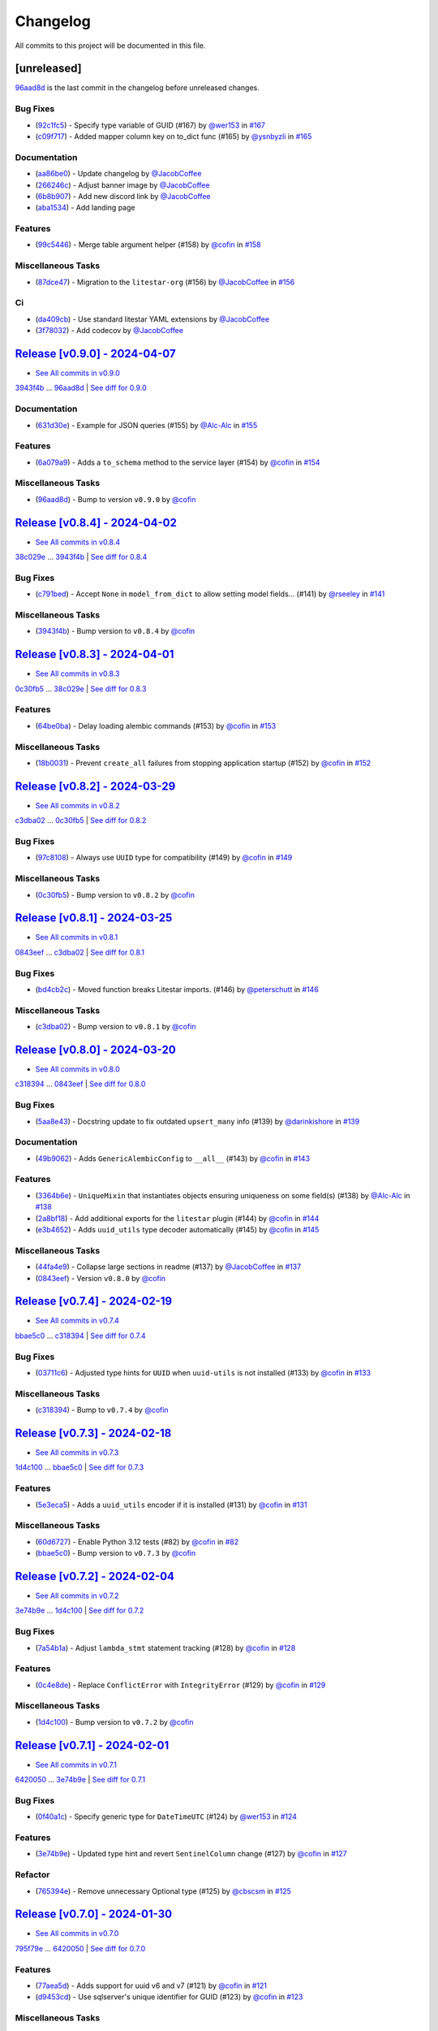 =========
Changelog
=========

All commits to this project will be documented in this file.

[unreleased]
------------

`96aad8d <https://github.com/litestar-org/advanced-alchemy/commit/96aad8d1c988b22f1c3fac03fd2fa0cef13e1c59>`_ is the last commit in the changelog before unreleased changes.


Bug Fixes
^^^^^^^^^^^^^^^^^^^^^^^^^^^^^^^^^^^^^^^^^^^^^^^^^^^^^^^^^^^^^^^^^^^^^^^^^^^^^^^^^^^^^^^^^^^^^^^^^^^^^^^^^^^^^^^^^^^^^^^^^^^^^^^^^^^^^^^^^^^^^^^^^^^^^^^^^^^^^^^^^^^^^^^^^^^^^^^^^^^^^^^^^^^^^^^^^^^^^^^^^^^^^^^^^^

* (`92c1fc5 <https://github.com/litestar-org/advanced-alchemy/commit/92c1fc5411246defa806f7fb63f43e1c1482d6bd>`_)  - Specify type variable of GUID (#167)  by `@wer153 <https://github.com/wer153>`_ in `#167 <https://gihub.com/litestar-org/advanced-alchemy/pull/167>`_
* (`c09f717 <https://github.com/litestar-org/advanced-alchemy/commit/c09f717d51b5d6144755d7e3a5e7baad2e603d82>`_)  - Added mapper column key on to_dict func (#165)  by `@ysnbyzli <https://github.com/ysnbyzli>`_ in `#165 <https://gihub.com/litestar-org/advanced-alchemy/pull/165>`_

Documentation
^^^^^^^^^^^^^^^^^^^^^^^^^^^^^^^^^^^^^^^^^^^^^^^^^^^^^^^^^^^^^^^^^^^^^^^^^^^^^^^^^^^^^^^^^^^^^^^^^^^^^^^^^^^^^^^^^^^^^^^^^^^^^^^^^^^^^^^^^^^^^^^^^^^^^^^^^^^^^^^^^^^^^^^^^^^^^^^^^^^^^^^^^^^^^^^^^^^^^^^^^^^^^^^^^^

* (`aa86be0 <https://github.com/litestar-org/advanced-alchemy/commit/aa86be06225a274c62d365acb8e0386de8e8b849>`_)  - Update changelog  by `@JacobCoffee <https://github.com/JacobCoffee>`_
* (`266246c <https://github.com/litestar-org/advanced-alchemy/commit/266246c6922af542ef5d0690289c33e46c0bf241>`_)  - Adjust banner image  by `@JacobCoffee <https://github.com/JacobCoffee>`_
* (`6b8b907 <https://github.com/litestar-org/advanced-alchemy/commit/6b8b907d8ff79423fc4a25a0c20009072a1d5411>`_)  - Add new discord link  by `@JacobCoffee <https://github.com/JacobCoffee>`_
* (`aba1534 <https://github.com/litestar-org/advanced-alchemy/commit/aba1534ced522e68d64230960750b387a1322ac8>`_)  - Add landing page

Features
^^^^^^^^^^^^^^^^^^^^^^^^^^^^^^^^^^^^^^^^^^^^^^^^^^^^^^^^^^^^^^^^^^^^^^^^^^^^^^^^^^^^^^^^^^^^^^^^^^^^^^^^^^^^^^^^^^^^^^^^^^^^^^^^^^^^^^^^^^^^^^^^^^^^^^^^^^^^^^^^^^^^^^^^^^^^^^^^^^^^^^^^^^^^^^^^^^^^^^^^^^^^^^^^^^

* (`99c5446 <https://github.com/litestar-org/advanced-alchemy/commit/99c5446f9efea1a6944ec267fc8f40c54699bb2d>`_)  - Merge table argument helper (#158)  by `@cofin <https://github.com/cofin>`_ in `#158 <https://gihub.com/litestar-org/advanced-alchemy/pull/158>`_

Miscellaneous Tasks
^^^^^^^^^^^^^^^^^^^^^^^^^^^^^^^^^^^^^^^^^^^^^^^^^^^^^^^^^^^^^^^^^^^^^^^^^^^^^^^^^^^^^^^^^^^^^^^^^^^^^^^^^^^^^^^^^^^^^^^^^^^^^^^^^^^^^^^^^^^^^^^^^^^^^^^^^^^^^^^^^^^^^^^^^^^^^^^^^^^^^^^^^^^^^^^^^^^^^^^^^^^^^^^^^^

* (`87dce47 <https://github.com/litestar-org/advanced-alchemy/commit/87dce47eb1f126d89df772970509ea1ec6e625df>`_)  - Migration to the ``litestar-org`` (#156)  by `@JacobCoffee <https://github.com/JacobCoffee>`_ in `#156 <https://gihub.com/litestar-org/advanced-alchemy/pull/156>`_

Ci
^^^^^^^^^^^^^^^^^^^^^^^^^^^^^^^^^^^^^^^^^^^^^^^^^^^^^^^^^^^^^^^^^^^^^^^^^^^^^^^^^^^^^^^^^^^^^^^^^^^^^^^^^^^^^^^^^^^^^^^^^^^^^^^^^^^^^^^^^^^^^^^^^^^^^^^^^^^^^^^^^^^^^^^^^^^^^^^^^^^^^^^^^^^^^^^^^^^^^^^^^^^^^^^^^^

* (`da409cb <https://github.com/litestar-org/advanced-alchemy/commit/da409cb4ab3650ee46b1c6cf958e95b3e7283b3a>`_)  - Use standard litestar YAML extensions  by `@JacobCoffee <https://github.com/JacobCoffee>`_
* (`3f78032 <https://github.com/litestar-org/advanced-alchemy/commit/3f78032eb174eb3ce5e3874c7fbed4b3fac85920>`_)  - Add codecov  by `@JacobCoffee <https://github.com/JacobCoffee>`_

`Release [v0.9.0] - 2024-04-07 <https://github.com/litestar-org/advanced-alchemy/releases/tag/v0.9.0>`_
----------------------------------------------------------------------------------------------------------------------------------------------------------------------------------------------------------------------------------------------------------------------------------------
* `See All commits in v0.9.0 <https://github.com/litestar-org/advanced-alchemy/commits/v0.9.0>`_

`3943f4b <https://github.com/litestar-org/advanced-alchemy/commit/3943f4b1be10ff1c56565d294702cfc6529bb845>`_ ... `96aad8d <https://github.com/litestar-org/advanced-alchemy/commit/96aad8d1c988b22f1c3fac03fd2fa0cef13e1c59>`_ | `See diff for 0.9.0 <https://github.com/litestar-org/advanced-alchemy/compare/3943f4b1be10ff1c56565d294702cfc6529bb845...96aad8d1c988b22f1c3fac03fd2fa0cef13e1c59>`_

Documentation
^^^^^^^^^^^^^^^^^^^^^^^^^^^^^^^^^^^^^^^^^^^^^^^^^^^^^^^^^^^^^^^^^^^^^^^^^^^^^^^^^^^^^^^^^^^^^^^^^^^^^^^^^^^^^^^^^^^^^^^^^^^^^^^^^^^^^^^^^^^^^^^^^^^^^^^^^^^^^^^^^^^^^^^^^^^^^^^^^^^^^^^^^^^^^^^^^^^^^^^^^^^^^^^^^^

* (`631d30e <https://github.com/litestar-org/advanced-alchemy/commit/631d30e1e35055f6ca68ecf6090e2ba151b8cb10>`_)  - Example for JSON queries (#155)  by `@Alc-Alc <https://github.com/Alc-Alc>`_ in `#155 <https://gihub.com/litestar-org/advanced-alchemy/pull/155>`_

Features
^^^^^^^^^^^^^^^^^^^^^^^^^^^^^^^^^^^^^^^^^^^^^^^^^^^^^^^^^^^^^^^^^^^^^^^^^^^^^^^^^^^^^^^^^^^^^^^^^^^^^^^^^^^^^^^^^^^^^^^^^^^^^^^^^^^^^^^^^^^^^^^^^^^^^^^^^^^^^^^^^^^^^^^^^^^^^^^^^^^^^^^^^^^^^^^^^^^^^^^^^^^^^^^^^^

* (`6a079a9 <https://github.com/litestar-org/advanced-alchemy/commit/6a079a9475e2f6698fb4b406f0ba11d3882fe67e>`_)  - Adds a ``to_schema`` method to the service layer (#154)  by `@cofin <https://github.com/cofin>`_ in `#154 <https://gihub.com/litestar-org/advanced-alchemy/pull/154>`_

Miscellaneous Tasks
^^^^^^^^^^^^^^^^^^^^^^^^^^^^^^^^^^^^^^^^^^^^^^^^^^^^^^^^^^^^^^^^^^^^^^^^^^^^^^^^^^^^^^^^^^^^^^^^^^^^^^^^^^^^^^^^^^^^^^^^^^^^^^^^^^^^^^^^^^^^^^^^^^^^^^^^^^^^^^^^^^^^^^^^^^^^^^^^^^^^^^^^^^^^^^^^^^^^^^^^^^^^^^^^^^

* (`96aad8d <https://github.com/litestar-org/advanced-alchemy/commit/96aad8d1c988b22f1c3fac03fd2fa0cef13e1c59>`_)  - Bump to version ``v0.9.0``  by `@cofin <https://github.com/cofin>`_

`Release [v0.8.4] - 2024-04-02 <https://github.com/litestar-org/advanced-alchemy/releases/tag/v0.8.4>`_
----------------------------------------------------------------------------------------------------------------------------------------------------------------------------------------------------------------------------------------------------------------------------------------
* `See All commits in v0.8.4 <https://github.com/litestar-org/advanced-alchemy/commits/v0.8.4>`_

`38c029e <https://github.com/litestar-org/advanced-alchemy/commit/38c029e5582f6ccf80bb79228e793a859e7d6dbe>`_ ... `3943f4b <https://github.com/litestar-org/advanced-alchemy/commit/3943f4b1be10ff1c56565d294702cfc6529bb845>`_ | `See diff for 0.8.4 <https://github.com/litestar-org/advanced-alchemy/compare/38c029e5582f6ccf80bb79228e793a859e7d6dbe...3943f4b1be10ff1c56565d294702cfc6529bb845>`_

Bug Fixes
^^^^^^^^^^^^^^^^^^^^^^^^^^^^^^^^^^^^^^^^^^^^^^^^^^^^^^^^^^^^^^^^^^^^^^^^^^^^^^^^^^^^^^^^^^^^^^^^^^^^^^^^^^^^^^^^^^^^^^^^^^^^^^^^^^^^^^^^^^^^^^^^^^^^^^^^^^^^^^^^^^^^^^^^^^^^^^^^^^^^^^^^^^^^^^^^^^^^^^^^^^^^^^^^^^

* (`c791bed <https://github.com/litestar-org/advanced-alchemy/commit/c791bed5bc7ada7d27a908e573f21db4e03f8fdd>`_)  - Accept ``None`` in ``model_from_dict`` to allow setting model fields… (#141)  by `@rseeley <https://github.com/rseeley>`_ in `#141 <https://gihub.com/litestar-org/advanced-alchemy/pull/141>`_

Miscellaneous Tasks
^^^^^^^^^^^^^^^^^^^^^^^^^^^^^^^^^^^^^^^^^^^^^^^^^^^^^^^^^^^^^^^^^^^^^^^^^^^^^^^^^^^^^^^^^^^^^^^^^^^^^^^^^^^^^^^^^^^^^^^^^^^^^^^^^^^^^^^^^^^^^^^^^^^^^^^^^^^^^^^^^^^^^^^^^^^^^^^^^^^^^^^^^^^^^^^^^^^^^^^^^^^^^^^^^^

* (`3943f4b <https://github.com/litestar-org/advanced-alchemy/commit/3943f4b1be10ff1c56565d294702cfc6529bb845>`_)  - Bump version to ``v0.8.4``  by `@cofin <https://github.com/cofin>`_

`Release [v0.8.3] - 2024-04-01 <https://github.com/litestar-org/advanced-alchemy/releases/tag/v0.8.3>`_
----------------------------------------------------------------------------------------------------------------------------------------------------------------------------------------------------------------------------------------------------------------------------------------
* `See All commits in v0.8.3 <https://github.com/litestar-org/advanced-alchemy/commits/v0.8.3>`_

`0c30fb5 <https://github.com/litestar-org/advanced-alchemy/commit/0c30fb5d964e34c23083b0b91400faf3e0d44fa4>`_ ... `38c029e <https://github.com/litestar-org/advanced-alchemy/commit/38c029e5582f6ccf80bb79228e793a859e7d6dbe>`_ | `See diff for 0.8.3 <https://github.com/litestar-org/advanced-alchemy/compare/0c30fb5d964e34c23083b0b91400faf3e0d44fa4...38c029e5582f6ccf80bb79228e793a859e7d6dbe>`_

Features
^^^^^^^^^^^^^^^^^^^^^^^^^^^^^^^^^^^^^^^^^^^^^^^^^^^^^^^^^^^^^^^^^^^^^^^^^^^^^^^^^^^^^^^^^^^^^^^^^^^^^^^^^^^^^^^^^^^^^^^^^^^^^^^^^^^^^^^^^^^^^^^^^^^^^^^^^^^^^^^^^^^^^^^^^^^^^^^^^^^^^^^^^^^^^^^^^^^^^^^^^^^^^^^^^^

* (`64be0ba <https://github.com/litestar-org/advanced-alchemy/commit/64be0ba03b5aa8bb5222aaa32b919cf748b9ec4c>`_)  - Delay loading alembic commands (#153)  by `@cofin <https://github.com/cofin>`_ in `#153 <https://gihub.com/litestar-org/advanced-alchemy/pull/153>`_

Miscellaneous Tasks
^^^^^^^^^^^^^^^^^^^^^^^^^^^^^^^^^^^^^^^^^^^^^^^^^^^^^^^^^^^^^^^^^^^^^^^^^^^^^^^^^^^^^^^^^^^^^^^^^^^^^^^^^^^^^^^^^^^^^^^^^^^^^^^^^^^^^^^^^^^^^^^^^^^^^^^^^^^^^^^^^^^^^^^^^^^^^^^^^^^^^^^^^^^^^^^^^^^^^^^^^^^^^^^^^^

* (`18b0031 <https://github.com/litestar-org/advanced-alchemy/commit/18b0031d65a8dcbf1969a56bdaf648c4633e56e8>`_)  - Prevent ``create_all`` failures from stopping application startup (#152)  by `@cofin <https://github.com/cofin>`_ in `#152 <https://gihub.com/litestar-org/advanced-alchemy/pull/152>`_

`Release [v0.8.2] - 2024-03-29 <https://github.com/litestar-org/advanced-alchemy/releases/tag/v0.8.2>`_
----------------------------------------------------------------------------------------------------------------------------------------------------------------------------------------------------------------------------------------------------------------------------------------
* `See All commits in v0.8.2 <https://github.com/litestar-org/advanced-alchemy/commits/v0.8.2>`_

`c3dba02 <https://github.com/litestar-org/advanced-alchemy/commit/c3dba026e5e3d68717a41565e8cb659ee46cd1e9>`_ ... `0c30fb5 <https://github.com/litestar-org/advanced-alchemy/commit/0c30fb5d964e34c23083b0b91400faf3e0d44fa4>`_ | `See diff for 0.8.2 <https://github.com/litestar-org/advanced-alchemy/compare/c3dba026e5e3d68717a41565e8cb659ee46cd1e9...0c30fb5d964e34c23083b0b91400faf3e0d44fa4>`_

Bug Fixes
^^^^^^^^^^^^^^^^^^^^^^^^^^^^^^^^^^^^^^^^^^^^^^^^^^^^^^^^^^^^^^^^^^^^^^^^^^^^^^^^^^^^^^^^^^^^^^^^^^^^^^^^^^^^^^^^^^^^^^^^^^^^^^^^^^^^^^^^^^^^^^^^^^^^^^^^^^^^^^^^^^^^^^^^^^^^^^^^^^^^^^^^^^^^^^^^^^^^^^^^^^^^^^^^^^

* (`97c8108 <https://github.com/litestar-org/advanced-alchemy/commit/97c81083fe0e3fa5820aba760842a2dbf3c4eba8>`_)  - Always use ``UUID`` type for compatibility (#149)  by `@cofin <https://github.com/cofin>`_ in `#149 <https://gihub.com/litestar-org/advanced-alchemy/pull/149>`_

Miscellaneous Tasks
^^^^^^^^^^^^^^^^^^^^^^^^^^^^^^^^^^^^^^^^^^^^^^^^^^^^^^^^^^^^^^^^^^^^^^^^^^^^^^^^^^^^^^^^^^^^^^^^^^^^^^^^^^^^^^^^^^^^^^^^^^^^^^^^^^^^^^^^^^^^^^^^^^^^^^^^^^^^^^^^^^^^^^^^^^^^^^^^^^^^^^^^^^^^^^^^^^^^^^^^^^^^^^^^^^

* (`0c30fb5 <https://github.com/litestar-org/advanced-alchemy/commit/0c30fb5d964e34c23083b0b91400faf3e0d44fa4>`_)  - Bump version to ``v0.8.2``  by `@cofin <https://github.com/cofin>`_

`Release [v0.8.1] - 2024-03-25 <https://github.com/litestar-org/advanced-alchemy/releases/tag/v0.8.1>`_
----------------------------------------------------------------------------------------------------------------------------------------------------------------------------------------------------------------------------------------------------------------------------------------
* `See All commits in v0.8.1 <https://github.com/litestar-org/advanced-alchemy/commits/v0.8.1>`_

`0843eef <https://github.com/litestar-org/advanced-alchemy/commit/0843eefc975da41a551890abaf3ecd9bea965a7c>`_ ... `c3dba02 <https://github.com/litestar-org/advanced-alchemy/commit/c3dba026e5e3d68717a41565e8cb659ee46cd1e9>`_ | `See diff for 0.8.1 <https://github.com/litestar-org/advanced-alchemy/compare/0843eefc975da41a551890abaf3ecd9bea965a7c...c3dba026e5e3d68717a41565e8cb659ee46cd1e9>`_

Bug Fixes
^^^^^^^^^^^^^^^^^^^^^^^^^^^^^^^^^^^^^^^^^^^^^^^^^^^^^^^^^^^^^^^^^^^^^^^^^^^^^^^^^^^^^^^^^^^^^^^^^^^^^^^^^^^^^^^^^^^^^^^^^^^^^^^^^^^^^^^^^^^^^^^^^^^^^^^^^^^^^^^^^^^^^^^^^^^^^^^^^^^^^^^^^^^^^^^^^^^^^^^^^^^^^^^^^^

* (`bd4cb2c <https://github.com/litestar-org/advanced-alchemy/commit/bd4cb2c6fbe9619756589d6d61353bad9ef535d7>`_)  - Moved function breaks Litestar imports. (#146)  by `@peterschutt <https://github.com/peterschutt>`_ in `#146 <https://gihub.com/litestar-org/advanced-alchemy/pull/146>`_

Miscellaneous Tasks
^^^^^^^^^^^^^^^^^^^^^^^^^^^^^^^^^^^^^^^^^^^^^^^^^^^^^^^^^^^^^^^^^^^^^^^^^^^^^^^^^^^^^^^^^^^^^^^^^^^^^^^^^^^^^^^^^^^^^^^^^^^^^^^^^^^^^^^^^^^^^^^^^^^^^^^^^^^^^^^^^^^^^^^^^^^^^^^^^^^^^^^^^^^^^^^^^^^^^^^^^^^^^^^^^^

* (`c3dba02 <https://github.com/litestar-org/advanced-alchemy/commit/c3dba026e5e3d68717a41565e8cb659ee46cd1e9>`_)  - Bump version to ``v0.8.1``  by `@cofin <https://github.com/cofin>`_

`Release [v0.8.0] - 2024-03-20 <https://github.com/litestar-org/advanced-alchemy/releases/tag/v0.8.0>`_
----------------------------------------------------------------------------------------------------------------------------------------------------------------------------------------------------------------------------------------------------------------------------------------
* `See All commits in v0.8.0 <https://github.com/litestar-org/advanced-alchemy/commits/v0.8.0>`_

`c318394 <https://github.com/litestar-org/advanced-alchemy/commit/c318394c157790016a645eceee9b7a8cc2207096>`_ ... `0843eef <https://github.com/litestar-org/advanced-alchemy/commit/0843eefc975da41a551890abaf3ecd9bea965a7c>`_ | `See diff for 0.8.0 <https://github.com/litestar-org/advanced-alchemy/compare/c318394c157790016a645eceee9b7a8cc2207096...0843eefc975da41a551890abaf3ecd9bea965a7c>`_

Bug Fixes
^^^^^^^^^^^^^^^^^^^^^^^^^^^^^^^^^^^^^^^^^^^^^^^^^^^^^^^^^^^^^^^^^^^^^^^^^^^^^^^^^^^^^^^^^^^^^^^^^^^^^^^^^^^^^^^^^^^^^^^^^^^^^^^^^^^^^^^^^^^^^^^^^^^^^^^^^^^^^^^^^^^^^^^^^^^^^^^^^^^^^^^^^^^^^^^^^^^^^^^^^^^^^^^^^^

* (`5aa8e43 <https://github.com/litestar-org/advanced-alchemy/commit/5aa8e4363895312ce589d0e575ed010b47cff677>`_)  - Docstring update to fix outdated ``upsert_many`` info (#139)  by `@darinkishore <https://github.com/darinkishore>`_ in `#139 <https://gihub.com/litestar-org/advanced-alchemy/pull/139>`_

Documentation
^^^^^^^^^^^^^^^^^^^^^^^^^^^^^^^^^^^^^^^^^^^^^^^^^^^^^^^^^^^^^^^^^^^^^^^^^^^^^^^^^^^^^^^^^^^^^^^^^^^^^^^^^^^^^^^^^^^^^^^^^^^^^^^^^^^^^^^^^^^^^^^^^^^^^^^^^^^^^^^^^^^^^^^^^^^^^^^^^^^^^^^^^^^^^^^^^^^^^^^^^^^^^^^^^^

* (`49b9062 <https://github.com/litestar-org/advanced-alchemy/commit/49b9062e59cb1bdf0eba1caa3468b3dbe106b8cf>`_)  - Adds ``GenericAlembicConfig`` to ``__all__`` (#143)  by `@cofin <https://github.com/cofin>`_ in `#143 <https://gihub.com/litestar-org/advanced-alchemy/pull/143>`_

Features
^^^^^^^^^^^^^^^^^^^^^^^^^^^^^^^^^^^^^^^^^^^^^^^^^^^^^^^^^^^^^^^^^^^^^^^^^^^^^^^^^^^^^^^^^^^^^^^^^^^^^^^^^^^^^^^^^^^^^^^^^^^^^^^^^^^^^^^^^^^^^^^^^^^^^^^^^^^^^^^^^^^^^^^^^^^^^^^^^^^^^^^^^^^^^^^^^^^^^^^^^^^^^^^^^^

* (`3364b6e <https://github.com/litestar-org/advanced-alchemy/commit/3364b6e45fa9f79d7cb5d0194ef4d232e3fdf9dc>`_)  - ``UniqueMixin`` that instantiates objects ensuring uniqueness on some field(s) (#138)  by `@Alc-Alc <https://github.com/Alc-Alc>`_ in `#138 <https://gihub.com/litestar-org/advanced-alchemy/pull/138>`_
* (`2a8bf18 <https://github.com/litestar-org/advanced-alchemy/commit/2a8bf1863f0e2bfccf2a5e73eeeea5bcf2de60e7>`_)  - Add additional exports for the ``litestar`` plugin (#144)  by `@cofin <https://github.com/cofin>`_ in `#144 <https://gihub.com/litestar-org/advanced-alchemy/pull/144>`_
* (`e3b4652 <https://github.com/litestar-org/advanced-alchemy/commit/e3b4652acbd86ef736d7b41080744fdcbd0f95a0>`_)  - Adds ``uuid_utils`` type decoder automatically (#145)  by `@cofin <https://github.com/cofin>`_ in `#145 <https://gihub.com/litestar-org/advanced-alchemy/pull/145>`_

Miscellaneous Tasks
^^^^^^^^^^^^^^^^^^^^^^^^^^^^^^^^^^^^^^^^^^^^^^^^^^^^^^^^^^^^^^^^^^^^^^^^^^^^^^^^^^^^^^^^^^^^^^^^^^^^^^^^^^^^^^^^^^^^^^^^^^^^^^^^^^^^^^^^^^^^^^^^^^^^^^^^^^^^^^^^^^^^^^^^^^^^^^^^^^^^^^^^^^^^^^^^^^^^^^^^^^^^^^^^^^

* (`44fa4e9 <https://github.com/litestar-org/advanced-alchemy/commit/44fa4e933c76d98984ff93f11a868a4539b1932f>`_)  - Collapse large sections in readme (#137)  by `@JacobCoffee <https://github.com/JacobCoffee>`_ in `#137 <https://gihub.com/litestar-org/advanced-alchemy/pull/137>`_
* (`0843eef <https://github.com/litestar-org/advanced-alchemy/commit/0843eefc975da41a551890abaf3ecd9bea965a7c>`_)  - Version ``v0.8.0``  by `@cofin <https://github.com/cofin>`_

`Release [v0.7.4] - 2024-02-19 <https://github.com/litestar-org/advanced-alchemy/releases/tag/v0.7.4>`_
----------------------------------------------------------------------------------------------------------------------------------------------------------------------------------------------------------------------------------------------------------------------------------------
* `See All commits in v0.7.4 <https://github.com/litestar-org/advanced-alchemy/commits/v0.7.4>`_

`bbae5c0 <https://github.com/litestar-org/advanced-alchemy/commit/bbae5c040a4f210f7b2c5fb44fd248c4026b0b17>`_ ... `c318394 <https://github.com/litestar-org/advanced-alchemy/commit/c318394c157790016a645eceee9b7a8cc2207096>`_ | `See diff for 0.7.4 <https://github.com/litestar-org/advanced-alchemy/compare/bbae5c040a4f210f7b2c5fb44fd248c4026b0b17...c318394c157790016a645eceee9b7a8cc2207096>`_

Bug Fixes
^^^^^^^^^^^^^^^^^^^^^^^^^^^^^^^^^^^^^^^^^^^^^^^^^^^^^^^^^^^^^^^^^^^^^^^^^^^^^^^^^^^^^^^^^^^^^^^^^^^^^^^^^^^^^^^^^^^^^^^^^^^^^^^^^^^^^^^^^^^^^^^^^^^^^^^^^^^^^^^^^^^^^^^^^^^^^^^^^^^^^^^^^^^^^^^^^^^^^^^^^^^^^^^^^^

* (`03711c6 <https://github.com/litestar-org/advanced-alchemy/commit/03711c6bb368063895b586be839a6bee0b64db76>`_)  - Adjusted type hints for ``UUID`` when ``uuid-utils`` is not installed (#133)  by `@cofin <https://github.com/cofin>`_ in `#133 <https://gihub.com/litestar-org/advanced-alchemy/pull/133>`_

Miscellaneous Tasks
^^^^^^^^^^^^^^^^^^^^^^^^^^^^^^^^^^^^^^^^^^^^^^^^^^^^^^^^^^^^^^^^^^^^^^^^^^^^^^^^^^^^^^^^^^^^^^^^^^^^^^^^^^^^^^^^^^^^^^^^^^^^^^^^^^^^^^^^^^^^^^^^^^^^^^^^^^^^^^^^^^^^^^^^^^^^^^^^^^^^^^^^^^^^^^^^^^^^^^^^^^^^^^^^^^

* (`c318394 <https://github.com/litestar-org/advanced-alchemy/commit/c318394c157790016a645eceee9b7a8cc2207096>`_)  - Bump to ``v0.7.4``  by `@cofin <https://github.com/cofin>`_

`Release [v0.7.3] - 2024-02-18 <https://github.com/litestar-org/advanced-alchemy/releases/tag/v0.7.3>`_
----------------------------------------------------------------------------------------------------------------------------------------------------------------------------------------------------------------------------------------------------------------------------------------
* `See All commits in v0.7.3 <https://github.com/litestar-org/advanced-alchemy/commits/v0.7.3>`_

`1d4c100 <https://github.com/litestar-org/advanced-alchemy/commit/1d4c100c03fdedb91f55b52b3d9ed5fe85caf99e>`_ ... `bbae5c0 <https://github.com/litestar-org/advanced-alchemy/commit/bbae5c040a4f210f7b2c5fb44fd248c4026b0b17>`_ | `See diff for 0.7.3 <https://github.com/litestar-org/advanced-alchemy/compare/1d4c100c03fdedb91f55b52b3d9ed5fe85caf99e...bbae5c040a4f210f7b2c5fb44fd248c4026b0b17>`_

Features
^^^^^^^^^^^^^^^^^^^^^^^^^^^^^^^^^^^^^^^^^^^^^^^^^^^^^^^^^^^^^^^^^^^^^^^^^^^^^^^^^^^^^^^^^^^^^^^^^^^^^^^^^^^^^^^^^^^^^^^^^^^^^^^^^^^^^^^^^^^^^^^^^^^^^^^^^^^^^^^^^^^^^^^^^^^^^^^^^^^^^^^^^^^^^^^^^^^^^^^^^^^^^^^^^^

* (`5e3eca5 <https://github.com/litestar-org/advanced-alchemy/commit/5e3eca58b32aa7518a3d7e726dc615df653d04a0>`_)  - Adds a ``uuid_utils`` encoder if it is installed (#131)  by `@cofin <https://github.com/cofin>`_ in `#131 <https://gihub.com/litestar-org/advanced-alchemy/pull/131>`_

Miscellaneous Tasks
^^^^^^^^^^^^^^^^^^^^^^^^^^^^^^^^^^^^^^^^^^^^^^^^^^^^^^^^^^^^^^^^^^^^^^^^^^^^^^^^^^^^^^^^^^^^^^^^^^^^^^^^^^^^^^^^^^^^^^^^^^^^^^^^^^^^^^^^^^^^^^^^^^^^^^^^^^^^^^^^^^^^^^^^^^^^^^^^^^^^^^^^^^^^^^^^^^^^^^^^^^^^^^^^^^

* (`60d6727 <https://github.com/litestar-org/advanced-alchemy/commit/60d672786f90b793d92fc788381effbbd79a67ee>`_)  - Enable Python 3.12 tests (#82)  by `@cofin <https://github.com/cofin>`_ in `#82 <https://gihub.com/litestar-org/advanced-alchemy/pull/82>`_
* (`bbae5c0 <https://github.com/litestar-org/advanced-alchemy/commit/bbae5c040a4f210f7b2c5fb44fd248c4026b0b17>`_)  - Bump version to ``v0.7.3``  by `@cofin <https://github.com/cofin>`_

`Release [v0.7.2] - 2024-02-04 <https://github.com/litestar-org/advanced-alchemy/releases/tag/v0.7.2>`_
----------------------------------------------------------------------------------------------------------------------------------------------------------------------------------------------------------------------------------------------------------------------------------------
* `See All commits in v0.7.2 <https://github.com/litestar-org/advanced-alchemy/commits/v0.7.2>`_

`3e74b9e <https://github.com/litestar-org/advanced-alchemy/commit/3e74b9e636a805fa0cc804738ced5ac99116b697>`_ ... `1d4c100 <https://github.com/litestar-org/advanced-alchemy/commit/1d4c100c03fdedb91f55b52b3d9ed5fe85caf99e>`_ | `See diff for 0.7.2 <https://github.com/litestar-org/advanced-alchemy/compare/3e74b9e636a805fa0cc804738ced5ac99116b697...1d4c100c03fdedb91f55b52b3d9ed5fe85caf99e>`_

Bug Fixes
^^^^^^^^^^^^^^^^^^^^^^^^^^^^^^^^^^^^^^^^^^^^^^^^^^^^^^^^^^^^^^^^^^^^^^^^^^^^^^^^^^^^^^^^^^^^^^^^^^^^^^^^^^^^^^^^^^^^^^^^^^^^^^^^^^^^^^^^^^^^^^^^^^^^^^^^^^^^^^^^^^^^^^^^^^^^^^^^^^^^^^^^^^^^^^^^^^^^^^^^^^^^^^^^^^

* (`7a54b1a <https://github.com/litestar-org/advanced-alchemy/commit/7a54b1a9866336ff2e19aee1223431afe7ef8b60>`_)  - Adjust ``lambda_stmt`` statement tracking (#128)  by `@cofin <https://github.com/cofin>`_ in `#128 <https://gihub.com/litestar-org/advanced-alchemy/pull/128>`_

Features
^^^^^^^^^^^^^^^^^^^^^^^^^^^^^^^^^^^^^^^^^^^^^^^^^^^^^^^^^^^^^^^^^^^^^^^^^^^^^^^^^^^^^^^^^^^^^^^^^^^^^^^^^^^^^^^^^^^^^^^^^^^^^^^^^^^^^^^^^^^^^^^^^^^^^^^^^^^^^^^^^^^^^^^^^^^^^^^^^^^^^^^^^^^^^^^^^^^^^^^^^^^^^^^^^^

* (`0c4e8de <https://github.com/litestar-org/advanced-alchemy/commit/0c4e8de42eb6a8b85aec317eab3fef53a3af40ed>`_)  - Replace ``ConflictError`` with ``IntegrityError`` (#129)  by `@cofin <https://github.com/cofin>`_ in `#129 <https://gihub.com/litestar-org/advanced-alchemy/pull/129>`_

Miscellaneous Tasks
^^^^^^^^^^^^^^^^^^^^^^^^^^^^^^^^^^^^^^^^^^^^^^^^^^^^^^^^^^^^^^^^^^^^^^^^^^^^^^^^^^^^^^^^^^^^^^^^^^^^^^^^^^^^^^^^^^^^^^^^^^^^^^^^^^^^^^^^^^^^^^^^^^^^^^^^^^^^^^^^^^^^^^^^^^^^^^^^^^^^^^^^^^^^^^^^^^^^^^^^^^^^^^^^^^

* (`1d4c100 <https://github.com/litestar-org/advanced-alchemy/commit/1d4c100c03fdedb91f55b52b3d9ed5fe85caf99e>`_)  - Bump version to ``v0.7.2``  by `@cofin <https://github.com/cofin>`_

`Release [v0.7.1] - 2024-02-01 <https://github.com/litestar-org/advanced-alchemy/releases/tag/v0.7.1>`_
----------------------------------------------------------------------------------------------------------------------------------------------------------------------------------------------------------------------------------------------------------------------------------------
* `See All commits in v0.7.1 <https://github.com/litestar-org/advanced-alchemy/commits/v0.7.1>`_

`6420050 <https://github.com/litestar-org/advanced-alchemy/commit/6420050c1f02d2b70dd45245bdafa0954851b74d>`_ ... `3e74b9e <https://github.com/litestar-org/advanced-alchemy/commit/3e74b9e636a805fa0cc804738ced5ac99116b697>`_ | `See diff for 0.7.1 <https://github.com/litestar-org/advanced-alchemy/compare/6420050c1f02d2b70dd45245bdafa0954851b74d...3e74b9e636a805fa0cc804738ced5ac99116b697>`_

Bug Fixes
^^^^^^^^^^^^^^^^^^^^^^^^^^^^^^^^^^^^^^^^^^^^^^^^^^^^^^^^^^^^^^^^^^^^^^^^^^^^^^^^^^^^^^^^^^^^^^^^^^^^^^^^^^^^^^^^^^^^^^^^^^^^^^^^^^^^^^^^^^^^^^^^^^^^^^^^^^^^^^^^^^^^^^^^^^^^^^^^^^^^^^^^^^^^^^^^^^^^^^^^^^^^^^^^^^

* (`0f40a1c <https://github.com/litestar-org/advanced-alchemy/commit/0f40a1cb93839228209826c0266c365dd3bd960f>`_)  - Specify generic type for ``DateTimeUTC``  (#124)  by `@wer153 <https://github.com/wer153>`_ in `#124 <https://gihub.com/litestar-org/advanced-alchemy/pull/124>`_

Features
^^^^^^^^^^^^^^^^^^^^^^^^^^^^^^^^^^^^^^^^^^^^^^^^^^^^^^^^^^^^^^^^^^^^^^^^^^^^^^^^^^^^^^^^^^^^^^^^^^^^^^^^^^^^^^^^^^^^^^^^^^^^^^^^^^^^^^^^^^^^^^^^^^^^^^^^^^^^^^^^^^^^^^^^^^^^^^^^^^^^^^^^^^^^^^^^^^^^^^^^^^^^^^^^^^

* (`3e74b9e <https://github.com/litestar-org/advanced-alchemy/commit/3e74b9e636a805fa0cc804738ced5ac99116b697>`_)  - Updated type hint and revert ``SentinelColumn`` change (#127)  by `@cofin <https://github.com/cofin>`_ in `#127 <https://gihub.com/litestar-org/advanced-alchemy/pull/127>`_

Refactor
^^^^^^^^^^^^^^^^^^^^^^^^^^^^^^^^^^^^^^^^^^^^^^^^^^^^^^^^^^^^^^^^^^^^^^^^^^^^^^^^^^^^^^^^^^^^^^^^^^^^^^^^^^^^^^^^^^^^^^^^^^^^^^^^^^^^^^^^^^^^^^^^^^^^^^^^^^^^^^^^^^^^^^^^^^^^^^^^^^^^^^^^^^^^^^^^^^^^^^^^^^^^^^^^^^

* (`765394e <https://github.com/litestar-org/advanced-alchemy/commit/765394e888f3a12acd1d09d588c12f4f4b4a86cb>`_)  - Remove unnecessary Optional type (#125)  by `@cbscsm <https://github.com/cbscsm>`_ in `#125 <https://gihub.com/litestar-org/advanced-alchemy/pull/125>`_

`Release [v0.7.0] - 2024-01-30 <https://github.com/litestar-org/advanced-alchemy/releases/tag/v0.7.0>`_
----------------------------------------------------------------------------------------------------------------------------------------------------------------------------------------------------------------------------------------------------------------------------------------
* `See All commits in v0.7.0 <https://github.com/litestar-org/advanced-alchemy/commits/v0.7.0>`_

`795f79e <https://github.com/litestar-org/advanced-alchemy/commit/795f79e5d32c9f3ddb24f269bc2a40c99cca2d94>`_ ... `6420050 <https://github.com/litestar-org/advanced-alchemy/commit/6420050c1f02d2b70dd45245bdafa0954851b74d>`_ | `See diff for 0.7.0 <https://github.com/litestar-org/advanced-alchemy/compare/795f79e5d32c9f3ddb24f269bc2a40c99cca2d94...6420050c1f02d2b70dd45245bdafa0954851b74d>`_

Features
^^^^^^^^^^^^^^^^^^^^^^^^^^^^^^^^^^^^^^^^^^^^^^^^^^^^^^^^^^^^^^^^^^^^^^^^^^^^^^^^^^^^^^^^^^^^^^^^^^^^^^^^^^^^^^^^^^^^^^^^^^^^^^^^^^^^^^^^^^^^^^^^^^^^^^^^^^^^^^^^^^^^^^^^^^^^^^^^^^^^^^^^^^^^^^^^^^^^^^^^^^^^^^^^^^

* (`77aea5d <https://github.com/litestar-org/advanced-alchemy/commit/77aea5dfd325db032c5e422bf4442e30a3ed5672>`_)  - Adds support for uuid v6 and v7 (#121)  by `@cofin <https://github.com/cofin>`_ in `#121 <https://gihub.com/litestar-org/advanced-alchemy/pull/121>`_
* (`d9453cd <https://github.com/litestar-org/advanced-alchemy/commit/d9453cdc139432e3b9bc778ed42495844b1b1a27>`_)  - Use sqlserver's unique identifier for GUID (#123)  by `@cofin <https://github.com/cofin>`_ in `#123 <https://gihub.com/litestar-org/advanced-alchemy/pull/123>`_

Miscellaneous Tasks
^^^^^^^^^^^^^^^^^^^^^^^^^^^^^^^^^^^^^^^^^^^^^^^^^^^^^^^^^^^^^^^^^^^^^^^^^^^^^^^^^^^^^^^^^^^^^^^^^^^^^^^^^^^^^^^^^^^^^^^^^^^^^^^^^^^^^^^^^^^^^^^^^^^^^^^^^^^^^^^^^^^^^^^^^^^^^^^^^^^^^^^^^^^^^^^^^^^^^^^^^^^^^^^^^^

* (`65f2803 <https://github.com/litestar-org/advanced-alchemy/commit/65f28034beb662560ae3b27bfe47f58189f6c24c>`_)  - Adjust docs for litestar config (#122)  by `@cofin <https://github.com/cofin>`_ in `#122 <https://gihub.com/litestar-org/advanced-alchemy/pull/122>`_
* (`6420050 <https://github.com/litestar-org/advanced-alchemy/commit/6420050c1f02d2b70dd45245bdafa0954851b74d>`_)  - Bump to version ``v0.7.0``  by `@cofin <https://github.com/cofin>`_

`Release [v0.6.2] - 2024-01-05 <https://github.com/litestar-org/advanced-alchemy/releases/tag/v0.6.2>`_
----------------------------------------------------------------------------------------------------------------------------------------------------------------------------------------------------------------------------------------------------------------------------------------
* `See All commits in v0.6.2 <https://github.com/litestar-org/advanced-alchemy/commits/v0.6.2>`_

`5da93a2 <https://github.com/litestar-org/advanced-alchemy/commit/5da93a2d22ee70777be11a5e27d205d6699cbfae>`_ ... `795f79e <https://github.com/litestar-org/advanced-alchemy/commit/795f79e5d32c9f3ddb24f269bc2a40c99cca2d94>`_ | `See diff for 0.6.2 <https://github.com/litestar-org/advanced-alchemy/compare/5da93a2d22ee70777be11a5e27d205d6699cbfae...795f79e5d32c9f3ddb24f269bc2a40c99cca2d94>`_

Features
^^^^^^^^^^^^^^^^^^^^^^^^^^^^^^^^^^^^^^^^^^^^^^^^^^^^^^^^^^^^^^^^^^^^^^^^^^^^^^^^^^^^^^^^^^^^^^^^^^^^^^^^^^^^^^^^^^^^^^^^^^^^^^^^^^^^^^^^^^^^^^^^^^^^^^^^^^^^^^^^^^^^^^^^^^^^^^^^^^^^^^^^^^^^^^^^^^^^^^^^^^^^^^^^^^

* (`c0f04b5 <https://github.com/litestar-org/advanced-alchemy/commit/c0f04b513257028f40d98259e1882257cb689587>`_)  - Updated parameters to match ``add`` method (#116)  by `@cofin <https://github.com/cofin>`_ in `#116 <https://gihub.com/litestar-org/advanced-alchemy/pull/116>`_
* (`ab1d960 <https://github.com/litestar-org/advanced-alchemy/commit/ab1d96078625b335e019f881d88672ec10e0c9f2>`_)  - ``oracle`` async support & json fix (#118)  by `@cofin <https://github.com/cofin>`_ in `#118 <https://gihub.com/litestar-org/advanced-alchemy/pull/118>`_

Miscellaneous Tasks
^^^^^^^^^^^^^^^^^^^^^^^^^^^^^^^^^^^^^^^^^^^^^^^^^^^^^^^^^^^^^^^^^^^^^^^^^^^^^^^^^^^^^^^^^^^^^^^^^^^^^^^^^^^^^^^^^^^^^^^^^^^^^^^^^^^^^^^^^^^^^^^^^^^^^^^^^^^^^^^^^^^^^^^^^^^^^^^^^^^^^^^^^^^^^^^^^^^^^^^^^^^^^^^^^^

* (`795f79e <https://github.com/litestar-org/advanced-alchemy/commit/795f79e5d32c9f3ddb24f269bc2a40c99cca2d94>`_)  - Bump version to ``v0.6.2``  by `@cofin <https://github.com/cofin>`_

`Release [v0.6.1] - 2023-12-07 <https://github.com/litestar-org/advanced-alchemy/releases/tag/v0.6.1>`_
----------------------------------------------------------------------------------------------------------------------------------------------------------------------------------------------------------------------------------------------------------------------------------------
* `See All commits in v0.6.1 <https://github.com/litestar-org/advanced-alchemy/commits/v0.6.1>`_

`2aa4cca <https://github.com/litestar-org/advanced-alchemy/commit/2aa4cca083d16c5e0f62b0d19beb1aec3209a8d7>`_ ... `5da93a2 <https://github.com/litestar-org/advanced-alchemy/commit/5da93a2d22ee70777be11a5e27d205d6699cbfae>`_ | `See diff for 0.6.1 <https://github.com/litestar-org/advanced-alchemy/compare/2aa4cca083d16c5e0f62b0d19beb1aec3209a8d7...5da93a2d22ee70777be11a5e27d205d6699cbfae>`_

Bug Fixes
^^^^^^^^^^^^^^^^^^^^^^^^^^^^^^^^^^^^^^^^^^^^^^^^^^^^^^^^^^^^^^^^^^^^^^^^^^^^^^^^^^^^^^^^^^^^^^^^^^^^^^^^^^^^^^^^^^^^^^^^^^^^^^^^^^^^^^^^^^^^^^^^^^^^^^^^^^^^^^^^^^^^^^^^^^^^^^^^^^^^^^^^^^^^^^^^^^^^^^^^^^^^^^^^^^

* (`68c8501 <https://github.com/litestar-org/advanced-alchemy/commit/68c8501be5379cac2f0d48af8b81447c072feafc>`_)  - Add Alembic template for Encrypted String (#112)  by `@cofin <https://github.com/cofin>`_ in `#112 <https://gihub.com/litestar-org/advanced-alchemy/pull/112>`_
* (`2f76af0 <https://github.com/litestar-org/advanced-alchemy/commit/2f76af05c99e9647a7cb953b17fd7570ac9b317c>`_)  - Adds ``MISSING`` placeholder (#113)  by `@cofin <https://github.com/cofin>`_ in `#113 <https://gihub.com/litestar-org/advanced-alchemy/pull/113>`_
* (`5da93a2 <https://github.com/litestar-org/advanced-alchemy/commit/5da93a2d22ee70777be11a5e27d205d6699cbfae>`_)  - Ignore unused warning for tests.  by `@cofin <https://github.com/cofin>`_

Miscellaneous Tasks
^^^^^^^^^^^^^^^^^^^^^^^^^^^^^^^^^^^^^^^^^^^^^^^^^^^^^^^^^^^^^^^^^^^^^^^^^^^^^^^^^^^^^^^^^^^^^^^^^^^^^^^^^^^^^^^^^^^^^^^^^^^^^^^^^^^^^^^^^^^^^^^^^^^^^^^^^^^^^^^^^^^^^^^^^^^^^^^^^^^^^^^^^^^^^^^^^^^^^^^^^^^^^^^^^^

* (`a126757 <https://github.com/litestar-org/advanced-alchemy/commit/a1267578bd467857fca278f780f3666ab1223be3>`_)  - Bump version to ``v0.6.1``  by `@cofin <https://github.com/cofin>`_

`Release [v0.6.0] - 2023-12-03 <https://github.com/litestar-org/advanced-alchemy/releases/tag/v0.6.0>`_
----------------------------------------------------------------------------------------------------------------------------------------------------------------------------------------------------------------------------------------------------------------------------------------
* `See All commits in v0.6.0 <https://github.com/litestar-org/advanced-alchemy/commits/v0.6.0>`_

`f41c412 <https://github.com/litestar-org/advanced-alchemy/commit/f41c4121824907f3cf2a81080bd388a62ecd7181>`_ ... `2aa4cca <https://github.com/litestar-org/advanced-alchemy/commit/2aa4cca083d16c5e0f62b0d19beb1aec3209a8d7>`_ | `See diff for 0.6.0 <https://github.com/litestar-org/advanced-alchemy/compare/f41c4121824907f3cf2a81080bd388a62ecd7181...2aa4cca083d16c5e0f62b0d19beb1aec3209a8d7>`_

Bug Fixes
^^^^^^^^^^^^^^^^^^^^^^^^^^^^^^^^^^^^^^^^^^^^^^^^^^^^^^^^^^^^^^^^^^^^^^^^^^^^^^^^^^^^^^^^^^^^^^^^^^^^^^^^^^^^^^^^^^^^^^^^^^^^^^^^^^^^^^^^^^^^^^^^^^^^^^^^^^^^^^^^^^^^^^^^^^^^^^^^^^^^^^^^^^^^^^^^^^^^^^^^^^^^^^^^^^

* (`39118b0 <https://github.com/litestar-org/advanced-alchemy/commit/39118b0450c96ba6253b1f34097e81d32bcb8e1b>`_)  - Add ``str`` to ``match_fields`` type hint (#96)  by `@cofin <https://github.com/cofin>`_ in `#96 <https://gihub.com/litestar-org/advanced-alchemy/pull/96>`_
* (`ba58db7 <https://github.com/litestar-org/advanced-alchemy/commit/ba58db712db057d65e14b79930c39a3778e8c758>`_)  - Add ``orm_registry`` to ``__all__`` (#99)  by `@JacobCoffee <https://github.com/JacobCoffee>`_ in `#99 <https://gihub.com/litestar-org/advanced-alchemy/pull/99>`_
* (`5ade984 <https://github.com/litestar-org/advanced-alchemy/commit/5ade9841cd3c13647f72aff3e436c134b7f5d54b>`_)  - Correct ``count`` and ``list_and_count`` signatures (#108)  by `@cofin <https://github.com/cofin>`_ in `#108 <https://gihub.com/litestar-org/advanced-alchemy/pull/108>`_

Documentation
^^^^^^^^^^^^^^^^^^^^^^^^^^^^^^^^^^^^^^^^^^^^^^^^^^^^^^^^^^^^^^^^^^^^^^^^^^^^^^^^^^^^^^^^^^^^^^^^^^^^^^^^^^^^^^^^^^^^^^^^^^^^^^^^^^^^^^^^^^^^^^^^^^^^^^^^^^^^^^^^^^^^^^^^^^^^^^^^^^^^^^^^^^^^^^^^^^^^^^^^^^^^^^^^^^

* (`f7465d2 <https://github.com/litestar-org/advanced-alchemy/commit/f7465d227a10242b1ec7fbe6a549ef6b08c8657d>`_)  - Update changelog  by `@JacobCoffee <https://github.com/JacobCoffee>`_

Features
^^^^^^^^^^^^^^^^^^^^^^^^^^^^^^^^^^^^^^^^^^^^^^^^^^^^^^^^^^^^^^^^^^^^^^^^^^^^^^^^^^^^^^^^^^^^^^^^^^^^^^^^^^^^^^^^^^^^^^^^^^^^^^^^^^^^^^^^^^^^^^^^^^^^^^^^^^^^^^^^^^^^^^^^^^^^^^^^^^^^^^^^^^^^^^^^^^^^^^^^^^^^^^^^^^

* (`cf8a9e4 <https://github.com/litestar-org/advanced-alchemy/commit/cf8a9e43d97354abfd3c91ddd5d5451a914a0116>`_)  - Mock repository (#100)  by `@gazorby <https://github.com/gazorby>`_ in `#100 <https://gihub.com/litestar-org/advanced-alchemy/pull/100>`_
* (`23dc65d <https://github.com/litestar-org/advanced-alchemy/commit/23dc65d8dea19f7f0904a15a6bb9eae9a6548c95>`_)  - Make ``touch_updated_timestamp`` optional (#98)  by `@cofin <https://github.com/cofin>`_ in `#98 <https://gihub.com/litestar-org/advanced-alchemy/pull/98>`_
* (`7cb4f8e <https://github.com/litestar-org/advanced-alchemy/commit/7cb4f8eabf74dd72ec4ad3e87ce92424a022c26a>`_)  - SQLAlchemy encrypted field (#47)  by `@cofin <https://github.com/cofin>`_ in `#47 <https://gihub.com/litestar-org/advanced-alchemy/pull/47>`_

Miscellaneous Tasks
^^^^^^^^^^^^^^^^^^^^^^^^^^^^^^^^^^^^^^^^^^^^^^^^^^^^^^^^^^^^^^^^^^^^^^^^^^^^^^^^^^^^^^^^^^^^^^^^^^^^^^^^^^^^^^^^^^^^^^^^^^^^^^^^^^^^^^^^^^^^^^^^^^^^^^^^^^^^^^^^^^^^^^^^^^^^^^^^^^^^^^^^^^^^^^^^^^^^^^^^^^^^^^^^^^

* (`2aa4cca <https://github.com/litestar-org/advanced-alchemy/commit/2aa4cca083d16c5e0f62b0d19beb1aec3209a8d7>`_)  - Bump version to ``v0.6.0``  by `@cofin <https://github.com/cofin>`_

Refactor
^^^^^^^^^^^^^^^^^^^^^^^^^^^^^^^^^^^^^^^^^^^^^^^^^^^^^^^^^^^^^^^^^^^^^^^^^^^^^^^^^^^^^^^^^^^^^^^^^^^^^^^^^^^^^^^^^^^^^^^^^^^^^^^^^^^^^^^^^^^^^^^^^^^^^^^^^^^^^^^^^^^^^^^^^^^^^^^^^^^^^^^^^^^^^^^^^^^^^^^^^^^^^^^^^^

* (`9b0cb60 <https://github.com/litestar-org/advanced-alchemy/commit/9b0cb60e3f594fef9952bef12ce865845021dc72>`_)  - Use internal utilities for scope state storage. (#104)  by `@peterschutt <https://github.com/peterschutt>`_ in `#104 <https://gihub.com/litestar-org/advanced-alchemy/pull/104>`_

`Release [v0.5.5] - 2023-11-09 <https://github.com/litestar-org/advanced-alchemy/releases/tag/v0.5.5>`_
----------------------------------------------------------------------------------------------------------------------------------------------------------------------------------------------------------------------------------------------------------------------------------------
* `See All commits in v0.5.5 <https://github.com/litestar-org/advanced-alchemy/commits/v0.5.5>`_

`7a91a8b <https://github.com/litestar-org/advanced-alchemy/commit/7a91a8bce3cb606f69dd1a13a139388bd35a32cc>`_ ... `f41c412 <https://github.com/litestar-org/advanced-alchemy/commit/f41c4121824907f3cf2a81080bd388a62ecd7181>`_ | `See diff for 0.5.5 <https://github.com/litestar-org/advanced-alchemy/compare/7a91a8bce3cb606f69dd1a13a139388bd35a32cc...f41c4121824907f3cf2a81080bd388a62ecd7181>`_

Bug Fixes
^^^^^^^^^^^^^^^^^^^^^^^^^^^^^^^^^^^^^^^^^^^^^^^^^^^^^^^^^^^^^^^^^^^^^^^^^^^^^^^^^^^^^^^^^^^^^^^^^^^^^^^^^^^^^^^^^^^^^^^^^^^^^^^^^^^^^^^^^^^^^^^^^^^^^^^^^^^^^^^^^^^^^^^^^^^^^^^^^^^^^^^^^^^^^^^^^^^^^^^^^^^^^^^^^^

* (`a255c03 <https://github.com/litestar-org/advanced-alchemy/commit/a255c03d54b9d289835e2263874612f1ced2627a>`_)  - Adds the ``python_type`` property.   (#95)  by `@cofin <https://github.com/cofin>`_ in `#95 <https://gihub.com/litestar-org/advanced-alchemy/pull/95>`_

Miscellaneous Tasks
^^^^^^^^^^^^^^^^^^^^^^^^^^^^^^^^^^^^^^^^^^^^^^^^^^^^^^^^^^^^^^^^^^^^^^^^^^^^^^^^^^^^^^^^^^^^^^^^^^^^^^^^^^^^^^^^^^^^^^^^^^^^^^^^^^^^^^^^^^^^^^^^^^^^^^^^^^^^^^^^^^^^^^^^^^^^^^^^^^^^^^^^^^^^^^^^^^^^^^^^^^^^^^^^^^

* (`f41c412 <https://github.com/litestar-org/advanced-alchemy/commit/f41c4121824907f3cf2a81080bd388a62ecd7181>`_)  - Bump version to ``v0.5.5``  by `@cofin <https://github.com/cofin>`_

Testing
^^^^^^^^^^^^^^^^^^^^^^^^^^^^^^^^^^^^^^^^^^^^^^^^^^^^^^^^^^^^^^^^^^^^^^^^^^^^^^^^^^^^^^^^^^^^^^^^^^^^^^^^^^^^^^^^^^^^^^^^^^^^^^^^^^^^^^^^^^^^^^^^^^^^^^^^^^^^^^^^^^^^^^^^^^^^^^^^^^^^^^^^^^^^^^^^^^^^^^^^^^^^^^^^^^

* (`f6d4330 <https://github.com/litestar-org/advanced-alchemy/commit/f6d433047bd6c391921214ab6ca378f51c4feb35>`_)  - Support for the Microsoft SQL Server database via the aioodbc driver. (#94)  by `@Alc-Alc <https://github.com/Alc-Alc>`_ in `#94 <https://gihub.com/litestar-org/advanced-alchemy/pull/94>`_

`Release [v0.5.4] - 2023-11-04 <https://github.com/litestar-org/advanced-alchemy/releases/tag/v0.5.4>`_
----------------------------------------------------------------------------------------------------------------------------------------------------------------------------------------------------------------------------------------------------------------------------------------
* `See All commits in v0.5.4 <https://github.com/litestar-org/advanced-alchemy/commits/v0.5.4>`_

`15a7d76 <https://github.com/litestar-org/advanced-alchemy/commit/15a7d763e0fcd768303886de148f77cd8b15a1a7>`_ ... `7a91a8b <https://github.com/litestar-org/advanced-alchemy/commit/7a91a8bce3cb606f69dd1a13a139388bd35a32cc>`_ | `See diff for 0.5.4 <https://github.com/litestar-org/advanced-alchemy/compare/15a7d763e0fcd768303886de148f77cd8b15a1a7...7a91a8bce3cb606f69dd1a13a139388bd35a32cc>`_

Bug Fixes
^^^^^^^^^^^^^^^^^^^^^^^^^^^^^^^^^^^^^^^^^^^^^^^^^^^^^^^^^^^^^^^^^^^^^^^^^^^^^^^^^^^^^^^^^^^^^^^^^^^^^^^^^^^^^^^^^^^^^^^^^^^^^^^^^^^^^^^^^^^^^^^^^^^^^^^^^^^^^^^^^^^^^^^^^^^^^^^^^^^^^^^^^^^^^^^^^^^^^^^^^^^^^^^^^^

* (`f9dea95 <https://github.com/litestar-org/advanced-alchemy/commit/f9dea95a97b5cc69c1c490085cec30177636f79d>`_)  - Update broken links in ``README.md`` (#88)  by `@tspnn <https://github.com/tspnn>`_ in `#88 <https://gihub.com/litestar-org/advanced-alchemy/pull/88>`_
* (`7a7d755 <https://github.com/litestar-org/advanced-alchemy/commit/7a7d75563921be1dde1530a739855e3612addd72>`_)  - Change ``upsert_many`` behavior (#90)  by `@cofin <https://github.com/cofin>`_ in `#90 <https://gihub.com/litestar-org/advanced-alchemy/pull/90>`_

Documentation
^^^^^^^^^^^^^^^^^^^^^^^^^^^^^^^^^^^^^^^^^^^^^^^^^^^^^^^^^^^^^^^^^^^^^^^^^^^^^^^^^^^^^^^^^^^^^^^^^^^^^^^^^^^^^^^^^^^^^^^^^^^^^^^^^^^^^^^^^^^^^^^^^^^^^^^^^^^^^^^^^^^^^^^^^^^^^^^^^^^^^^^^^^^^^^^^^^^^^^^^^^^^^^^^^^

* (`c53b2ea <https://github.com/litestar-org/advanced-alchemy/commit/c53b2eacd031f0e929e96e07de2fb30982b1c931>`_)  - Fix typo in README.md (#89)  by `@mbeijen <https://github.com/mbeijen>`_ in `#89 <https://gihub.com/litestar-org/advanced-alchemy/pull/89>`_

Features
^^^^^^^^^^^^^^^^^^^^^^^^^^^^^^^^^^^^^^^^^^^^^^^^^^^^^^^^^^^^^^^^^^^^^^^^^^^^^^^^^^^^^^^^^^^^^^^^^^^^^^^^^^^^^^^^^^^^^^^^^^^^^^^^^^^^^^^^^^^^^^^^^^^^^^^^^^^^^^^^^^^^^^^^^^^^^^^^^^^^^^^^^^^^^^^^^^^^^^^^^^^^^^^^^^

* (`5b192ad <https://github.com/litestar-org/advanced-alchemy/commit/5b192ad89974bd0757eb276fefb4c5f6d43d02e4>`_)  - Updates typing to handle scoped sessions (#87)  by `@cofin <https://github.com/cofin>`_ in `#87 <https://gihub.com/litestar-org/advanced-alchemy/pull/87>`_

Miscellaneous Tasks
^^^^^^^^^^^^^^^^^^^^^^^^^^^^^^^^^^^^^^^^^^^^^^^^^^^^^^^^^^^^^^^^^^^^^^^^^^^^^^^^^^^^^^^^^^^^^^^^^^^^^^^^^^^^^^^^^^^^^^^^^^^^^^^^^^^^^^^^^^^^^^^^^^^^^^^^^^^^^^^^^^^^^^^^^^^^^^^^^^^^^^^^^^^^^^^^^^^^^^^^^^^^^^^^^^

* (`7a91a8b <https://github.com/litestar-org/advanced-alchemy/commit/7a91a8bce3cb606f69dd1a13a139388bd35a32cc>`_)  - Bump version to ``v0.5.4``  by `@cofin <https://github.com/cofin>`_

`Release [v0.5.3] - 2023-10-31 <https://github.com/litestar-org/advanced-alchemy/releases/tag/v0.5.3>`_
----------------------------------------------------------------------------------------------------------------------------------------------------------------------------------------------------------------------------------------------------------------------------------------
* `See All commits in v0.5.3 <https://github.com/litestar-org/advanced-alchemy/commits/v0.5.3>`_

`103f9bf <https://github.com/litestar-org/advanced-alchemy/commit/103f9bf5d4ed77dc3b15a0814f1a2b6d37a34ad9>`_ ... `15a7d76 <https://github.com/litestar-org/advanced-alchemy/commit/15a7d763e0fcd768303886de148f77cd8b15a1a7>`_ | `See diff for 0.5.3 <https://github.com/litestar-org/advanced-alchemy/compare/103f9bf5d4ed77dc3b15a0814f1a2b6d37a34ad9...15a7d763e0fcd768303886de148f77cd8b15a1a7>`_

Features
^^^^^^^^^^^^^^^^^^^^^^^^^^^^^^^^^^^^^^^^^^^^^^^^^^^^^^^^^^^^^^^^^^^^^^^^^^^^^^^^^^^^^^^^^^^^^^^^^^^^^^^^^^^^^^^^^^^^^^^^^^^^^^^^^^^^^^^^^^^^^^^^^^^^^^^^^^^^^^^^^^^^^^^^^^^^^^^^^^^^^^^^^^^^^^^^^^^^^^^^^^^^^^^^^^

* (`15a7d76 <https://github.com/litestar-org/advanced-alchemy/commit/15a7d763e0fcd768303886de148f77cd8b15a1a7>`_)  - Enable ``flask`` support (#86)  by `@cofin <https://github.com/cofin>`_ in `#86 <https://gihub.com/litestar-org/advanced-alchemy/pull/86>`_

`Release [v0.5.2] - 2023-10-31 <https://github.com/litestar-org/advanced-alchemy/releases/tag/v0.5.2>`_
----------------------------------------------------------------------------------------------------------------------------------------------------------------------------------------------------------------------------------------------------------------------------------------
* `See All commits in v0.5.2 <https://github.com/litestar-org/advanced-alchemy/commits/v0.5.2>`_

`da03540 <https://github.com/litestar-org/advanced-alchemy/commit/da035409f6348deb741ff94d1d38f862250cc775>`_ ... `103f9bf <https://github.com/litestar-org/advanced-alchemy/commit/103f9bf5d4ed77dc3b15a0814f1a2b6d37a34ad9>`_ | `See diff for 0.5.2 <https://github.com/litestar-org/advanced-alchemy/compare/da035409f6348deb741ff94d1d38f862250cc775...103f9bf5d4ed77dc3b15a0814f1a2b6d37a34ad9>`_

Bug Fixes
^^^^^^^^^^^^^^^^^^^^^^^^^^^^^^^^^^^^^^^^^^^^^^^^^^^^^^^^^^^^^^^^^^^^^^^^^^^^^^^^^^^^^^^^^^^^^^^^^^^^^^^^^^^^^^^^^^^^^^^^^^^^^^^^^^^^^^^^^^^^^^^^^^^^^^^^^^^^^^^^^^^^^^^^^^^^^^^^^^^^^^^^^^^^^^^^^^^^^^^^^^^^^^^^^^

* (`82251f9 <https://github.com/litestar-org/advanced-alchemy/commit/82251f91438ec0291d52dc2f472390f69c57600a>`_)  - Adds ``greenlet`` as a dependencies for Mac OS (#84)  by `@cofin <https://github.com/cofin>`_ in `#84 <https://gihub.com/litestar-org/advanced-alchemy/pull/84>`_

Features
^^^^^^^^^^^^^^^^^^^^^^^^^^^^^^^^^^^^^^^^^^^^^^^^^^^^^^^^^^^^^^^^^^^^^^^^^^^^^^^^^^^^^^^^^^^^^^^^^^^^^^^^^^^^^^^^^^^^^^^^^^^^^^^^^^^^^^^^^^^^^^^^^^^^^^^^^^^^^^^^^^^^^^^^^^^^^^^^^^^^^^^^^^^^^^^^^^^^^^^^^^^^^^^^^^

* (`fc8f2b8 <https://github.com/litestar-org/advanced-alchemy/commit/fc8f2b809c9df0048f5a45311081929a587489fc>`_)  - Re-export modules to make importing easier (#81)  by `@cofin <https://github.com/cofin>`_ in `#81 <https://gihub.com/litestar-org/advanced-alchemy/pull/81>`_
* (`1800fe7 <https://github.com/litestar-org/advanced-alchemy/commit/1800fe7700a6f462981e134b4ecca2f239756b2f>`_)  - Adds a ``get_session`` context manager to the config (#83)  by `@cofin <https://github.com/cofin>`_ in `#83 <https://gihub.com/litestar-org/advanced-alchemy/pull/83>`_

Miscellaneous Tasks
^^^^^^^^^^^^^^^^^^^^^^^^^^^^^^^^^^^^^^^^^^^^^^^^^^^^^^^^^^^^^^^^^^^^^^^^^^^^^^^^^^^^^^^^^^^^^^^^^^^^^^^^^^^^^^^^^^^^^^^^^^^^^^^^^^^^^^^^^^^^^^^^^^^^^^^^^^^^^^^^^^^^^^^^^^^^^^^^^^^^^^^^^^^^^^^^^^^^^^^^^^^^^^^^^^

* (`103f9bf <https://github.com/litestar-org/advanced-alchemy/commit/103f9bf5d4ed77dc3b15a0814f1a2b6d37a34ad9>`_)  - Bump version to ``v0.5.2``  by `@cofin <https://github.com/cofin>`_

`Release [v0.5.1] - 2023-10-28 <https://github.com/litestar-org/advanced-alchemy/releases/tag/v0.5.1>`_
----------------------------------------------------------------------------------------------------------------------------------------------------------------------------------------------------------------------------------------------------------------------------------------
* `See All commits in v0.5.1 <https://github.com/litestar-org/advanced-alchemy/commits/v0.5.1>`_

`4caadbf <https://github.com/litestar-org/advanced-alchemy/commit/4caadbfc2aa3cf59e9036d6b927aabf2b2e99e26>`_ ... `da03540 <https://github.com/litestar-org/advanced-alchemy/commit/da035409f6348deb741ff94d1d38f862250cc775>`_ | `See diff for 0.5.1 <https://github.com/litestar-org/advanced-alchemy/compare/4caadbfc2aa3cf59e9036d6b927aabf2b2e99e26...da035409f6348deb741ff94d1d38f862250cc775>`_

Features
^^^^^^^^^^^^^^^^^^^^^^^^^^^^^^^^^^^^^^^^^^^^^^^^^^^^^^^^^^^^^^^^^^^^^^^^^^^^^^^^^^^^^^^^^^^^^^^^^^^^^^^^^^^^^^^^^^^^^^^^^^^^^^^^^^^^^^^^^^^^^^^^^^^^^^^^^^^^^^^^^^^^^^^^^^^^^^^^^^^^^^^^^^^^^^^^^^^^^^^^^^^^^^^^^^

* (`fd5c20f <https://github.com/litestar-org/advanced-alchemy/commit/fd5c20febf40d8e181b70331727f931b7e1f9a38>`_)  - Add ``simple_asdict`` and use the ASGI lifecycle to manage state on restart (#80)  by `@cofin <https://github.com/cofin>`_ in `#80 <https://gihub.com/litestar-org/advanced-alchemy/pull/80>`_

Miscellaneous Tasks
^^^^^^^^^^^^^^^^^^^^^^^^^^^^^^^^^^^^^^^^^^^^^^^^^^^^^^^^^^^^^^^^^^^^^^^^^^^^^^^^^^^^^^^^^^^^^^^^^^^^^^^^^^^^^^^^^^^^^^^^^^^^^^^^^^^^^^^^^^^^^^^^^^^^^^^^^^^^^^^^^^^^^^^^^^^^^^^^^^^^^^^^^^^^^^^^^^^^^^^^^^^^^^^^^^

* (`da03540 <https://github.com/litestar-org/advanced-alchemy/commit/da035409f6348deb741ff94d1d38f862250cc775>`_)  - Bump version to ``v0.5.1``  by `@cofin <https://github.com/cofin>`_

`Release [v0.5.0] - 2023-10-27 <https://github.com/litestar-org/advanced-alchemy/releases/tag/v0.5.0>`_
----------------------------------------------------------------------------------------------------------------------------------------------------------------------------------------------------------------------------------------------------------------------------------------
* `See All commits in v0.5.0 <https://github.com/litestar-org/advanced-alchemy/commits/v0.5.0>`_

`090725a <https://github.com/litestar-org/advanced-alchemy/commit/090725a9a8e9a598d52b370766ff30aca073b022>`_ ... `4caadbf <https://github.com/litestar-org/advanced-alchemy/commit/4caadbfc2aa3cf59e9036d6b927aabf2b2e99e26>`_ | `See diff for 0.5.0 <https://github.com/litestar-org/advanced-alchemy/compare/090725a9a8e9a598d52b370766ff30aca073b022...4caadbfc2aa3cf59e9036d6b927aabf2b2e99e26>`_

Bug Fixes
^^^^^^^^^^^^^^^^^^^^^^^^^^^^^^^^^^^^^^^^^^^^^^^^^^^^^^^^^^^^^^^^^^^^^^^^^^^^^^^^^^^^^^^^^^^^^^^^^^^^^^^^^^^^^^^^^^^^^^^^^^^^^^^^^^^^^^^^^^^^^^^^^^^^^^^^^^^^^^^^^^^^^^^^^^^^^^^^^^^^^^^^^^^^^^^^^^^^^^^^^^^^^^^^^^

* (`c17c83e <https://github.com/litestar-org/advanced-alchemy/commit/c17c83ee3d34bde803049bfb7d3dc1af28429b31>`_)  - Sqlalchemy dto for models non ``Column`` fields (#75)  by `@abdulhaq-e <https://github.com/abdulhaq-e>`_ in `#75 <https://gihub.com/litestar-org/advanced-alchemy/pull/75>`_
* (`d5ca3f8 <https://github.com/litestar-org/advanced-alchemy/commit/d5ca3f826cda539135cf159d7b19e233ea17d7ba>`_)  - Reference column names from ``Mapper`` object in ``model_from_dict`` (#78)  by `@cemrehancavdar <https://github.com/cemrehancavdar>`_ in `#78 <https://gihub.com/litestar-org/advanced-alchemy/pull/78>`_

Documentation
^^^^^^^^^^^^^^^^^^^^^^^^^^^^^^^^^^^^^^^^^^^^^^^^^^^^^^^^^^^^^^^^^^^^^^^^^^^^^^^^^^^^^^^^^^^^^^^^^^^^^^^^^^^^^^^^^^^^^^^^^^^^^^^^^^^^^^^^^^^^^^^^^^^^^^^^^^^^^^^^^^^^^^^^^^^^^^^^^^^^^^^^^^^^^^^^^^^^^^^^^^^^^^^^^^

* (`bc51751 <https://github.com/litestar-org/advanced-alchemy/commit/bc51751897ff6ca56e2a21ddc9897248cc6e62ef>`_)  - Add odbc note to contributing guide (#76)  by `@abdulhaq-e <https://github.com/abdulhaq-e>`_ in `#76 <https://gihub.com/litestar-org/advanced-alchemy/pull/76>`_

Features
^^^^^^^^^^^^^^^^^^^^^^^^^^^^^^^^^^^^^^^^^^^^^^^^^^^^^^^^^^^^^^^^^^^^^^^^^^^^^^^^^^^^^^^^^^^^^^^^^^^^^^^^^^^^^^^^^^^^^^^^^^^^^^^^^^^^^^^^^^^^^^^^^^^^^^^^^^^^^^^^^^^^^^^^^^^^^^^^^^^^^^^^^^^^^^^^^^^^^^^^^^^^^^^^^^

* (`1e50d41 <https://github.com/litestar-org/advanced-alchemy/commit/1e50d412d9d1345cf87175ebb185aac2dd0cb187>`_)  - Add ``get_and_update`` to the repository and services (#77)  by `@cofin <https://github.com/cofin>`_ in `#77 <https://gihub.com/litestar-org/advanced-alchemy/pull/77>`_
* (`6b27fab <https://github.com/litestar-org/advanced-alchemy/commit/6b27fab33fec3be48f78e01e32974ee9176cd127>`_)  - ``upsert`` and ``upsert_many`` now support ``match_fields`` (#79)  by `@cofin <https://github.com/cofin>`_ in `#79 <https://gihub.com/litestar-org/advanced-alchemy/pull/79>`_

Miscellaneous Tasks
^^^^^^^^^^^^^^^^^^^^^^^^^^^^^^^^^^^^^^^^^^^^^^^^^^^^^^^^^^^^^^^^^^^^^^^^^^^^^^^^^^^^^^^^^^^^^^^^^^^^^^^^^^^^^^^^^^^^^^^^^^^^^^^^^^^^^^^^^^^^^^^^^^^^^^^^^^^^^^^^^^^^^^^^^^^^^^^^^^^^^^^^^^^^^^^^^^^^^^^^^^^^^^^^^^

* (`4caadbf <https://github.com/litestar-org/advanced-alchemy/commit/4caadbfc2aa3cf59e9036d6b927aabf2b2e99e26>`_)  - Bump version to ``v0.5.0``  by `@cofin <https://github.com/cofin>`_

`Release [v0.4.0] - 2023-10-24 <https://github.com/litestar-org/advanced-alchemy/releases/tag/v0.4.0>`_
----------------------------------------------------------------------------------------------------------------------------------------------------------------------------------------------------------------------------------------------------------------------------------------
* `See All commits in v0.4.0 <https://github.com/litestar-org/advanced-alchemy/commits/v0.4.0>`_

`cef8745 <https://github.com/litestar-org/advanced-alchemy/commit/cef874556d9e35c3f8a9f30f19096c1dc6ee580a>`_ ... `090725a <https://github.com/litestar-org/advanced-alchemy/commit/090725a9a8e9a598d52b370766ff30aca073b022>`_ | `See diff for 0.4.0 <https://github.com/litestar-org/advanced-alchemy/compare/cef874556d9e35c3f8a9f30f19096c1dc6ee580a...090725a9a8e9a598d52b370766ff30aca073b022>`_

Bug Fixes
^^^^^^^^^^^^^^^^^^^^^^^^^^^^^^^^^^^^^^^^^^^^^^^^^^^^^^^^^^^^^^^^^^^^^^^^^^^^^^^^^^^^^^^^^^^^^^^^^^^^^^^^^^^^^^^^^^^^^^^^^^^^^^^^^^^^^^^^^^^^^^^^^^^^^^^^^^^^^^^^^^^^^^^^^^^^^^^^^^^^^^^^^^^^^^^^^^^^^^^^^^^^^^^^^^

* (`f74cad4 <https://github.com/litestar-org/advanced-alchemy/commit/f74cad4c371b27ed6e93bc08b9ccbf7261b5ba62>`_)  - Revert eager merge  by `@cofin <https://github.com/cofin>`_

Features
^^^^^^^^^^^^^^^^^^^^^^^^^^^^^^^^^^^^^^^^^^^^^^^^^^^^^^^^^^^^^^^^^^^^^^^^^^^^^^^^^^^^^^^^^^^^^^^^^^^^^^^^^^^^^^^^^^^^^^^^^^^^^^^^^^^^^^^^^^^^^^^^^^^^^^^^^^^^^^^^^^^^^^^^^^^^^^^^^^^^^^^^^^^^^^^^^^^^^^^^^^^^^^^^^^

* (`296ae02 <https://github.com/litestar-org/advanced-alchemy/commit/296ae02d0607aa842612e4b57a9d2041ff289787>`_)  - Verify the service has an identity before updating.  by `@cofin <https://github.com/cofin>`_
* (`3a2ced4 <https://github.com/litestar-org/advanced-alchemy/commit/3a2ced45efa99a56830accd23ebb0196f823dd5c>`_)  - Verify the service has an identity before updating. (#71)  by `@cofin <https://github.com/cofin>`_ in `#71 <https://gihub.com/litestar-org/advanced-alchemy/pull/71>`_
* (`54d6a63 <https://github.com/litestar-org/advanced-alchemy/commit/54d6a6319b5ee8f9327b6b774e7e0e504b282fd5>`_)  - Add ``create_all`` configuration parameter for Litestar (#70)  by `@cofin <https://github.com/cofin>`_ in `#70 <https://gihub.com/litestar-org/advanced-alchemy/pull/70>`_

Miscellaneous Tasks
^^^^^^^^^^^^^^^^^^^^^^^^^^^^^^^^^^^^^^^^^^^^^^^^^^^^^^^^^^^^^^^^^^^^^^^^^^^^^^^^^^^^^^^^^^^^^^^^^^^^^^^^^^^^^^^^^^^^^^^^^^^^^^^^^^^^^^^^^^^^^^^^^^^^^^^^^^^^^^^^^^^^^^^^^^^^^^^^^^^^^^^^^^^^^^^^^^^^^^^^^^^^^^^^^^

* (`090725a <https://github.com/litestar-org/advanced-alchemy/commit/090725a9a8e9a598d52b370766ff30aca073b022>`_)  - Bump version to ``v0.4.0``  by `@cofin <https://github.com/cofin>`_

`Release [v0.3.5] - 2023-10-23 <https://github.com/litestar-org/advanced-alchemy/releases/tag/v0.3.5>`_
----------------------------------------------------------------------------------------------------------------------------------------------------------------------------------------------------------------------------------------------------------------------------------------
* `See All commits in v0.3.5 <https://github.com/litestar-org/advanced-alchemy/commits/v0.3.5>`_

`f40e497 <https://github.com/litestar-org/advanced-alchemy/commit/f40e497feb098ace05bfbc87a332b7dd4597f97d>`_ ... `cef8745 <https://github.com/litestar-org/advanced-alchemy/commit/cef874556d9e35c3f8a9f30f19096c1dc6ee580a>`_ | `See diff for 0.3.5 <https://github.com/litestar-org/advanced-alchemy/compare/f40e497feb098ace05bfbc87a332b7dd4597f97d...cef874556d9e35c3f8a9f30f19096c1dc6ee580a>`_

Bug Fixes
^^^^^^^^^^^^^^^^^^^^^^^^^^^^^^^^^^^^^^^^^^^^^^^^^^^^^^^^^^^^^^^^^^^^^^^^^^^^^^^^^^^^^^^^^^^^^^^^^^^^^^^^^^^^^^^^^^^^^^^^^^^^^^^^^^^^^^^^^^^^^^^^^^^^^^^^^^^^^^^^^^^^^^^^^^^^^^^^^^^^^^^^^^^^^^^^^^^^^^^^^^^^^^^^^^

* (`9d90210 <https://github.com/litestar-org/advanced-alchemy/commit/9d902102f21f10ea07ef640e3a42b96e98b69b7a>`_)  - Service ``exists`` should use ``exists`` from repository (#68)  by `@cofin <https://github.com/cofin>`_ in `#68 <https://gihub.com/litestar-org/advanced-alchemy/pull/68>`_
* (`78b7529 <https://github.com/litestar-org/advanced-alchemy/commit/78b7529b7f4be1d50f03f1ef1b31e28471c0a19c>`_)  - Do not set ``id`` with ``item_id`` when ``None`` (#67)  by `@cofin <https://github.com/cofin>`_ in `#67 <https://gihub.com/litestar-org/advanced-alchemy/pull/67>`_

Features
^^^^^^^^^^^^^^^^^^^^^^^^^^^^^^^^^^^^^^^^^^^^^^^^^^^^^^^^^^^^^^^^^^^^^^^^^^^^^^^^^^^^^^^^^^^^^^^^^^^^^^^^^^^^^^^^^^^^^^^^^^^^^^^^^^^^^^^^^^^^^^^^^^^^^^^^^^^^^^^^^^^^^^^^^^^^^^^^^^^^^^^^^^^^^^^^^^^^^^^^^^^^^^^^^^

* (`5521ac1 <https://github.com/litestar-org/advanced-alchemy/commit/5521ac15bf39ef7c69abfb092b87f1af886f1248>`_)  - Deprecate ``get_or_create`` in favor of ``get_or_upsert`` (#69)  by `@cofin <https://github.com/cofin>`_ in `#69 <https://gihub.com/litestar-org/advanced-alchemy/pull/69>`_

Miscellaneous Tasks
^^^^^^^^^^^^^^^^^^^^^^^^^^^^^^^^^^^^^^^^^^^^^^^^^^^^^^^^^^^^^^^^^^^^^^^^^^^^^^^^^^^^^^^^^^^^^^^^^^^^^^^^^^^^^^^^^^^^^^^^^^^^^^^^^^^^^^^^^^^^^^^^^^^^^^^^^^^^^^^^^^^^^^^^^^^^^^^^^^^^^^^^^^^^^^^^^^^^^^^^^^^^^^^^^^

* (`cef8745 <https://github.com/litestar-org/advanced-alchemy/commit/cef874556d9e35c3f8a9f30f19096c1dc6ee580a>`_)  - Bump version to ``v0.3.5``  by `@cofin <https://github.com/cofin>`_

`Release [v0.3.4] - 2023-10-19 <https://github.com/litestar-org/advanced-alchemy/releases/tag/v0.3.4>`_
----------------------------------------------------------------------------------------------------------------------------------------------------------------------------------------------------------------------------------------------------------------------------------------
* `See All commits in v0.3.4 <https://github.com/litestar-org/advanced-alchemy/commits/v0.3.4>`_

`5f91dab <https://github.com/litestar-org/advanced-alchemy/commit/5f91dab4e0ce2462034e155782dc4a548016a010>`_ ... `f40e497 <https://github.com/litestar-org/advanced-alchemy/commit/f40e497feb098ace05bfbc87a332b7dd4597f97d>`_ | `See diff for 0.3.4 <https://github.com/litestar-org/advanced-alchemy/compare/5f91dab4e0ce2462034e155782dc4a548016a010...f40e497feb098ace05bfbc87a332b7dd4597f97d>`_

Bug Fixes
^^^^^^^^^^^^^^^^^^^^^^^^^^^^^^^^^^^^^^^^^^^^^^^^^^^^^^^^^^^^^^^^^^^^^^^^^^^^^^^^^^^^^^^^^^^^^^^^^^^^^^^^^^^^^^^^^^^^^^^^^^^^^^^^^^^^^^^^^^^^^^^^^^^^^^^^^^^^^^^^^^^^^^^^^^^^^^^^^^^^^^^^^^^^^^^^^^^^^^^^^^^^^^^^^^

* (`70a4233 <https://github.com/litestar-org/advanced-alchemy/commit/70a4233c9301adefbf1836e0a08f526f30280bb0>`_)  - Handle empty lists and ``None`` collection filters (#62)  by `@cofin <https://github.com/cofin>`_ in `#62 <https://gihub.com/litestar-org/advanced-alchemy/pull/62>`_

Miscellaneous Tasks
^^^^^^^^^^^^^^^^^^^^^^^^^^^^^^^^^^^^^^^^^^^^^^^^^^^^^^^^^^^^^^^^^^^^^^^^^^^^^^^^^^^^^^^^^^^^^^^^^^^^^^^^^^^^^^^^^^^^^^^^^^^^^^^^^^^^^^^^^^^^^^^^^^^^^^^^^^^^^^^^^^^^^^^^^^^^^^^^^^^^^^^^^^^^^^^^^^^^^^^^^^^^^^^^^^

* (`7240627 <https://github.com/litestar-org/advanced-alchemy/commit/7240627475b7d1aee33ecab08ad178aaf28450f7>`_)  - Remove commented line from code example (#63)  by `@cofin <https://github.com/cofin>`_ in `#63 <https://gihub.com/litestar-org/advanced-alchemy/pull/63>`_
* (`e6b940f <https://github.com/litestar-org/advanced-alchemy/commit/e6b940f31e9ad90a5a331af6f10811edc9f609b3>`_)  - Optimized test build & coverage collection (#61)  by `@cofin <https://github.com/cofin>`_ in `#61 <https://gihub.com/litestar-org/advanced-alchemy/pull/61>`_
* (`f40e497 <https://github.com/litestar-org/advanced-alchemy/commit/f40e497feb098ace05bfbc87a332b7dd4597f97d>`_)  - Bump version to ``v0.3.4``  by `@cofin <https://github.com/cofin>`_

`Release [v0.3.3] - 2023-10-18 <https://github.com/litestar-org/advanced-alchemy/releases/tag/v0.3.3>`_
----------------------------------------------------------------------------------------------------------------------------------------------------------------------------------------------------------------------------------------------------------------------------------------
* `See All commits in v0.3.3 <https://github.com/litestar-org/advanced-alchemy/commits/v0.3.3>`_

`65d8876 <https://github.com/litestar-org/advanced-alchemy/commit/65d8876614dae76fa0fb1f86bf3ca1d9a222edc3>`_ ... `5f91dab <https://github.com/litestar-org/advanced-alchemy/commit/5f91dab4e0ce2462034e155782dc4a548016a010>`_ | `See diff for 0.3.3 <https://github.com/litestar-org/advanced-alchemy/compare/65d8876614dae76fa0fb1f86bf3ca1d9a222edc3...5f91dab4e0ce2462034e155782dc4a548016a010>`_

Features
^^^^^^^^^^^^^^^^^^^^^^^^^^^^^^^^^^^^^^^^^^^^^^^^^^^^^^^^^^^^^^^^^^^^^^^^^^^^^^^^^^^^^^^^^^^^^^^^^^^^^^^^^^^^^^^^^^^^^^^^^^^^^^^^^^^^^^^^^^^^^^^^^^^^^^^^^^^^^^^^^^^^^^^^^^^^^^^^^^^^^^^^^^^^^^^^^^^^^^^^^^^^^^^^^^

* (`9d8cf62 <https://github.com/litestar-org/advanced-alchemy/commit/9d8cf62d47c0fb8961700424660276b616e7d16d>`_)  - Prefer ``ANY`` over ``IN`` for ``postgres`` (#60)  by `@cofin <https://github.com/cofin>`_ in `#60 <https://gihub.com/litestar-org/advanced-alchemy/pull/60>`_

Miscellaneous Tasks
^^^^^^^^^^^^^^^^^^^^^^^^^^^^^^^^^^^^^^^^^^^^^^^^^^^^^^^^^^^^^^^^^^^^^^^^^^^^^^^^^^^^^^^^^^^^^^^^^^^^^^^^^^^^^^^^^^^^^^^^^^^^^^^^^^^^^^^^^^^^^^^^^^^^^^^^^^^^^^^^^^^^^^^^^^^^^^^^^^^^^^^^^^^^^^^^^^^^^^^^^^^^^^^^^^

* (`454e382 <https://github.com/litestar-org/advanced-alchemy/commit/454e38252901bd55f4185afd59d9036556c6cefb>`_)  - Include a services example in the README (#56)  by `@cofin <https://github.com/cofin>`_ in `#56 <https://gihub.com/litestar-org/advanced-alchemy/pull/56>`_
* (`9262cc9 <https://github.com/litestar-org/advanced-alchemy/commit/9262cc99893014568490134144fc25919925ec35>`_)  - Fix examples in README.md (#58)  by `@sfermigier <https://github.com/sfermigier>`_ in `#58 <https://gihub.com/litestar-org/advanced-alchemy/pull/58>`_
* (`4826525 <https://github.com/litestar-org/advanced-alchemy/commit/48265257ccd810960f51b4ad5bd83e14d4abd469>`_)  - Add sonarcloud to CI (#57)  by `@cofin <https://github.com/cofin>`_ in `#57 <https://gihub.com/litestar-org/advanced-alchemy/pull/57>`_
* (`5f91dab <https://github.com/litestar-org/advanced-alchemy/commit/5f91dab4e0ce2462034e155782dc4a548016a010>`_)  - Bump version to ``v0.3.3``  by `@cofin <https://github.com/cofin>`_

`Release [v0.3.2] - 2023-10-15 <https://github.com/litestar-org/advanced-alchemy/releases/tag/v0.3.2>`_
----------------------------------------------------------------------------------------------------------------------------------------------------------------------------------------------------------------------------------------------------------------------------------------
* `See All commits in v0.3.2 <https://github.com/litestar-org/advanced-alchemy/commits/v0.3.2>`_

`46d3e7a <https://github.com/litestar-org/advanced-alchemy/commit/46d3e7acbc7a391b4bab06fe7e64f3d45826270a>`_ ... `65d8876 <https://github.com/litestar-org/advanced-alchemy/commit/65d8876614dae76fa0fb1f86bf3ca1d9a222edc3>`_ | `See diff for 0.3.2 <https://github.com/litestar-org/advanced-alchemy/compare/46d3e7acbc7a391b4bab06fe7e64f3d45826270a...65d8876614dae76fa0fb1f86bf3ca1d9a222edc3>`_

Bug Fixes
^^^^^^^^^^^^^^^^^^^^^^^^^^^^^^^^^^^^^^^^^^^^^^^^^^^^^^^^^^^^^^^^^^^^^^^^^^^^^^^^^^^^^^^^^^^^^^^^^^^^^^^^^^^^^^^^^^^^^^^^^^^^^^^^^^^^^^^^^^^^^^^^^^^^^^^^^^^^^^^^^^^^^^^^^^^^^^^^^^^^^^^^^^^^^^^^^^^^^^^^^^^^^^^^^^

* (`67ca4ab <https://github.com/litestar-org/advanced-alchemy/commit/67ca4ab7ff550e1bc80ebdf1f6ed7c69db958ac0>`_)  - CollectionFilter returns all entries if values is empty (#52)  by `@cofin <https://github.com/cofin>`_ in `#52 <https://gihub.com/litestar-org/advanced-alchemy/pull/52>`_
* (`c93f17e <https://github.com/litestar-org/advanced-alchemy/commit/c93f17e5907e9b35d2ca60a8277725866d28a888>`_)  - Correct assertion for test case (#55)  by `@cofin <https://github.com/cofin>`_ in `#55 <https://gihub.com/litestar-org/advanced-alchemy/pull/55>`_

Features
^^^^^^^^^^^^^^^^^^^^^^^^^^^^^^^^^^^^^^^^^^^^^^^^^^^^^^^^^^^^^^^^^^^^^^^^^^^^^^^^^^^^^^^^^^^^^^^^^^^^^^^^^^^^^^^^^^^^^^^^^^^^^^^^^^^^^^^^^^^^^^^^^^^^^^^^^^^^^^^^^^^^^^^^^^^^^^^^^^^^^^^^^^^^^^^^^^^^^^^^^^^^^^^^^^

* (`0dcce8e <https://github.com/litestar-org/advanced-alchemy/commit/0dcce8e4afb22f8658656aa1ec7873e3864b673d>`_)  - Configurable autocommit handler factory function for Litestar plugin (#50)  by `@geeshta <https://github.com/geeshta>`_ in `#50 <https://gihub.com/litestar-org/advanced-alchemy/pull/50>`_
* (`33a6cc6 <https://github.com/litestar-org/advanced-alchemy/commit/33a6cc627efaa35b204490d829c289e64f2be080>`_)  - Add support for ``cockroachdb`` (#48)  by `@cofin <https://github.com/cofin>`_ in `#48 <https://gihub.com/litestar-org/advanced-alchemy/pull/48>`_

Miscellaneous Tasks
^^^^^^^^^^^^^^^^^^^^^^^^^^^^^^^^^^^^^^^^^^^^^^^^^^^^^^^^^^^^^^^^^^^^^^^^^^^^^^^^^^^^^^^^^^^^^^^^^^^^^^^^^^^^^^^^^^^^^^^^^^^^^^^^^^^^^^^^^^^^^^^^^^^^^^^^^^^^^^^^^^^^^^^^^^^^^^^^^^^^^^^^^^^^^^^^^^^^^^^^^^^^^^^^^^

* (`406d83a <https://github.com/litestar-org/advanced-alchemy/commit/406d83ace7df21aec1c1f684c1f74c3394ab5b45>`_)  - Updated README.md (#53)  by `@cofin <https://github.com/cofin>`_ in `#53 <https://gihub.com/litestar-org/advanced-alchemy/pull/53>`_
* (`65d8876 <https://github.com/litestar-org/advanced-alchemy/commit/65d8876614dae76fa0fb1f86bf3ca1d9a222edc3>`_)  - Bump version to ``v0.3.2``  by `@cofin <https://github.com/cofin>`_

`Release [v0.3.1] - 2023-10-09 <https://github.com/litestar-org/advanced-alchemy/releases/tag/v0.3.1>`_
----------------------------------------------------------------------------------------------------------------------------------------------------------------------------------------------------------------------------------------------------------------------------------------
* `See All commits in v0.3.1 <https://github.com/litestar-org/advanced-alchemy/commits/v0.3.1>`_

`029049d <https://github.com/litestar-org/advanced-alchemy/commit/029049ddf548c2aad2ef1ca0f81bdca5a2a5d5b1>`_ ... `46d3e7a <https://github.com/litestar-org/advanced-alchemy/commit/46d3e7acbc7a391b4bab06fe7e64f3d45826270a>`_ | `See diff for 0.3.1 <https://github.com/litestar-org/advanced-alchemy/compare/029049ddf548c2aad2ef1ca0f81bdca5a2a5d5b1...46d3e7acbc7a391b4bab06fe7e64f3d45826270a>`_

Features
^^^^^^^^^^^^^^^^^^^^^^^^^^^^^^^^^^^^^^^^^^^^^^^^^^^^^^^^^^^^^^^^^^^^^^^^^^^^^^^^^^^^^^^^^^^^^^^^^^^^^^^^^^^^^^^^^^^^^^^^^^^^^^^^^^^^^^^^^^^^^^^^^^^^^^^^^^^^^^^^^^^^^^^^^^^^^^^^^^^^^^^^^^^^^^^^^^^^^^^^^^^^^^^^^^

* (`46d3e7a <https://github.com/litestar-org/advanced-alchemy/commit/46d3e7acbc7a391b4bab06fe7e64f3d45826270a>`_)  - Consolidate litestar extension imports (#49)  by `@cofin <https://github.com/cofin>`_ in `#49 <https://gihub.com/litestar-org/advanced-alchemy/pull/49>`_

`Release [v0.3.0] - 2023-10-08 <https://github.com/litestar-org/advanced-alchemy/releases/tag/v0.3.0>`_
----------------------------------------------------------------------------------------------------------------------------------------------------------------------------------------------------------------------------------------------------------------------------------------
* `See All commits in v0.3.0 <https://github.com/litestar-org/advanced-alchemy/commits/v0.3.0>`_

`e59ee24 <https://github.com/litestar-org/advanced-alchemy/commit/e59ee241bc4d29c601b51d2a22de9f667aecdf79>`_ ... `029049d <https://github.com/litestar-org/advanced-alchemy/commit/029049ddf548c2aad2ef1ca0f81bdca5a2a5d5b1>`_ | `See diff for 0.3.0 <https://github.com/litestar-org/advanced-alchemy/compare/e59ee241bc4d29c601b51d2a22de9f667aecdf79...029049ddf548c2aad2ef1ca0f81bdca5a2a5d5b1>`_

Bug Fixes
^^^^^^^^^^^^^^^^^^^^^^^^^^^^^^^^^^^^^^^^^^^^^^^^^^^^^^^^^^^^^^^^^^^^^^^^^^^^^^^^^^^^^^^^^^^^^^^^^^^^^^^^^^^^^^^^^^^^^^^^^^^^^^^^^^^^^^^^^^^^^^^^^^^^^^^^^^^^^^^^^^^^^^^^^^^^^^^^^^^^^^^^^^^^^^^^^^^^^^^^^^^^^^^^^^

* (`a1dd8ca <https://github.com/litestar-org/advanced-alchemy/commit/a1dd8cac3808d316a250fe742ab5eeed72ebf8a4>`_)  - Convert to f-strings  by `@cofin <https://github.com/cofin>`_

Features
^^^^^^^^^^^^^^^^^^^^^^^^^^^^^^^^^^^^^^^^^^^^^^^^^^^^^^^^^^^^^^^^^^^^^^^^^^^^^^^^^^^^^^^^^^^^^^^^^^^^^^^^^^^^^^^^^^^^^^^^^^^^^^^^^^^^^^^^^^^^^^^^^^^^^^^^^^^^^^^^^^^^^^^^^^^^^^^^^^^^^^^^^^^^^^^^^^^^^^^^^^^^^^^^^^

* (`029049d <https://github.com/litestar-org/advanced-alchemy/commit/029049ddf548c2aad2ef1ca0f81bdca5a2a5d5b1>`_)  - Service layer abstraction (#45)  by `@cofin <https://github.com/cofin>`_ in `#45 <https://gihub.com/litestar-org/advanced-alchemy/pull/45>`_

`Release [v0.2.2] - 2023-09-30 <https://github.com/litestar-org/advanced-alchemy/releases/tag/v0.2.2>`_
----------------------------------------------------------------------------------------------------------------------------------------------------------------------------------------------------------------------------------------------------------------------------------------
* `See All commits in v0.2.2 <https://github.com/litestar-org/advanced-alchemy/commits/v0.2.2>`_

`4fd039e <https://github.com/litestar-org/advanced-alchemy/commit/4fd039e1e0ce5ea10d9cc166a8ef74890ef6ad8d>`_ ... `e59ee24 <https://github.com/litestar-org/advanced-alchemy/commit/e59ee241bc4d29c601b51d2a22de9f667aecdf79>`_ | `See diff for 0.2.2 <https://github.com/litestar-org/advanced-alchemy/compare/4fd039e1e0ce5ea10d9cc166a8ef74890ef6ad8d...e59ee241bc4d29c601b51d2a22de9f667aecdf79>`_

Bug Fixes
^^^^^^^^^^^^^^^^^^^^^^^^^^^^^^^^^^^^^^^^^^^^^^^^^^^^^^^^^^^^^^^^^^^^^^^^^^^^^^^^^^^^^^^^^^^^^^^^^^^^^^^^^^^^^^^^^^^^^^^^^^^^^^^^^^^^^^^^^^^^^^^^^^^^^^^^^^^^^^^^^^^^^^^^^^^^^^^^^^^^^^^^^^^^^^^^^^^^^^^^^^^^^^^^^^

* (`efc4561 <https://github.com/litestar-org/advanced-alchemy/commit/efc4561c3de733e5911948d7bde94ce59b057f3e>`_)  - Use ``asyncio.run`` (#42)  by `@cofin <https://github.com/cofin>`_ in `#42 <https://gihub.com/litestar-org/advanced-alchemy/pull/42>`_
* (`2295b3e <https://github.com/litestar-org/advanced-alchemy/commit/2295b3ed7ef6b688cbae2958d640e124c2bc4d60>`_)  - Remove extra filter imports (#43)  by `@cofin <https://github.com/cofin>`_ in `#43 <https://gihub.com/litestar-org/advanced-alchemy/pull/43>`_
* (`e59ee24 <https://github.com/litestar-org/advanced-alchemy/commit/e59ee241bc4d29c601b51d2a22de9f667aecdf79>`_)  - Remove extra __all__ methods (#44)  by `@cofin <https://github.com/cofin>`_ in `#44 <https://gihub.com/litestar-org/advanced-alchemy/pull/44>`_

Miscellaneous Tasks
^^^^^^^^^^^^^^^^^^^^^^^^^^^^^^^^^^^^^^^^^^^^^^^^^^^^^^^^^^^^^^^^^^^^^^^^^^^^^^^^^^^^^^^^^^^^^^^^^^^^^^^^^^^^^^^^^^^^^^^^^^^^^^^^^^^^^^^^^^^^^^^^^^^^^^^^^^^^^^^^^^^^^^^^^^^^^^^^^^^^^^^^^^^^^^^^^^^^^^^^^^^^^^^^^^

* (`8803800 <https://github.com/litestar-org/advanced-alchemy/commit/8803800ca27379b9b710cd2209e6e26cef4d814c>`_)  - Sonar exclusions and example updates (#37)  by `@cofin <https://github.com/cofin>`_ in `#37 <https://gihub.com/litestar-org/advanced-alchemy/pull/37>`_
* (`3126ac6 <https://github.com/litestar-org/advanced-alchemy/commit/3126ac61b178666b7bebaa4a8d3e3312bc28dcfd>`_)  - Address code duplication (#38)  by `@cofin <https://github.com/cofin>`_ in `#38 <https://gihub.com/litestar-org/advanced-alchemy/pull/38>`_
* (`ed3296b <https://github.com/litestar-org/advanced-alchemy/commit/ed3296b54cf755b072a218a4fbd9eea5e830b6be>`_)  - Install all pre-commit hook types by default (#41)  by `@guacs <https://github.com/guacs>`_ in `#41 <https://gihub.com/litestar-org/advanced-alchemy/pull/41>`_

Refactor
^^^^^^^^^^^^^^^^^^^^^^^^^^^^^^^^^^^^^^^^^^^^^^^^^^^^^^^^^^^^^^^^^^^^^^^^^^^^^^^^^^^^^^^^^^^^^^^^^^^^^^^^^^^^^^^^^^^^^^^^^^^^^^^^^^^^^^^^^^^^^^^^^^^^^^^^^^^^^^^^^^^^^^^^^^^^^^^^^^^^^^^^^^^^^^^^^^^^^^^^^^^^^^^^^^

* (`d2410a6 <https://github.com/litestar-org/advanced-alchemy/commit/d2410a6827058f1d64b8e17b1eb4488b0525904b>`_)  - Move serialization helpers into one place (#40)  by `@guacs <https://github.com/guacs>`_ in `#40 <https://gihub.com/litestar-org/advanced-alchemy/pull/40>`_

`Release [v0.2.1] - 2023-09-27 <https://github.com/litestar-org/advanced-alchemy/releases/tag/v0.2.1>`_
----------------------------------------------------------------------------------------------------------------------------------------------------------------------------------------------------------------------------------------------------------------------------------------
* `See All commits in v0.2.1 <https://github.com/litestar-org/advanced-alchemy/commits/v0.2.1>`_

`1250d94 <https://github.com/litestar-org/advanced-alchemy/commit/1250d94e23046cd4f6abb161d87af6b9d34a728a>`_ ... `4fd039e <https://github.com/litestar-org/advanced-alchemy/commit/4fd039e1e0ce5ea10d9cc166a8ef74890ef6ad8d>`_ | `See diff for 0.2.1 <https://github.com/litestar-org/advanced-alchemy/compare/1250d94e23046cd4f6abb161d87af6b9d34a728a...4fd039e1e0ce5ea10d9cc166a8ef74890ef6ad8d>`_

Bug Fixes
^^^^^^^^^^^^^^^^^^^^^^^^^^^^^^^^^^^^^^^^^^^^^^^^^^^^^^^^^^^^^^^^^^^^^^^^^^^^^^^^^^^^^^^^^^^^^^^^^^^^^^^^^^^^^^^^^^^^^^^^^^^^^^^^^^^^^^^^^^^^^^^^^^^^^^^^^^^^^^^^^^^^^^^^^^^^^^^^^^^^^^^^^^^^^^^^^^^^^^^^^^^^^^^^^^

* (`b38c6f5 <https://github.com/litestar-org/advanced-alchemy/commit/b38c6f5d05e9e2207e2b6b29753d4f590f801891>`_)  - Correct reference to plugin for litestar (#35)  by `@cofin <https://github.com/cofin>`_ in `#35 <https://gihub.com/litestar-org/advanced-alchemy/pull/35>`_

Documentation
^^^^^^^^^^^^^^^^^^^^^^^^^^^^^^^^^^^^^^^^^^^^^^^^^^^^^^^^^^^^^^^^^^^^^^^^^^^^^^^^^^^^^^^^^^^^^^^^^^^^^^^^^^^^^^^^^^^^^^^^^^^^^^^^^^^^^^^^^^^^^^^^^^^^^^^^^^^^^^^^^^^^^^^^^^^^^^^^^^^^^^^^^^^^^^^^^^^^^^^^^^^^^^^^^^

* (`93671c0 <https://github.com/litestar-org/advanced-alchemy/commit/93671c0e09ad02e0f14477ff2877e19c77c0a45e>`_)  - Updated readme & Sanic example (#36)  by `@cofin <https://github.com/cofin>`_ in `#36 <https://gihub.com/litestar-org/advanced-alchemy/pull/36>`_
* (`4fd039e <https://github.com/litestar-org/advanced-alchemy/commit/4fd039e1e0ce5ea10d9cc166a8ef74890ef6ad8d>`_)  - Remove extra import  by `@cofin <https://github.com/cofin>`_

`Release [v0.2.0] - 2023-09-20 <https://github.com/litestar-org/advanced-alchemy/releases/tag/v0.2.0>`_
----------------------------------------------------------------------------------------------------------------------------------------------------------------------------------------------------------------------------------------------------------------------------------------
* `See All commits in v0.2.0 <https://github.com/litestar-org/advanced-alchemy/commits/v0.2.0>`_

`43e188a <https://github.com/litestar-org/advanced-alchemy/commit/43e188a19cc8c071658b9e76391a09e50d719fa4>`_ ... `1250d94 <https://github.com/litestar-org/advanced-alchemy/commit/1250d94e23046cd4f6abb161d87af6b9d34a728a>`_ | `See diff for 0.2.0 <https://github.com/litestar-org/advanced-alchemy/compare/43e188a19cc8c071658b9e76391a09e50d719fa4...1250d94e23046cd4f6abb161d87af6b9d34a728a>`_

Features
^^^^^^^^^^^^^^^^^^^^^^^^^^^^^^^^^^^^^^^^^^^^^^^^^^^^^^^^^^^^^^^^^^^^^^^^^^^^^^^^^^^^^^^^^^^^^^^^^^^^^^^^^^^^^^^^^^^^^^^^^^^^^^^^^^^^^^^^^^^^^^^^^^^^^^^^^^^^^^^^^^^^^^^^^^^^^^^^^^^^^^^^^^^^^^^^^^^^^^^^^^^^^^^^^^

* (`ae0cb75 <https://github.com/litestar-org/advanced-alchemy/commit/ae0cb759d9fb80bd6ea1be39308905c31f3591f1>`_)  - Adds a ``fastapi`` and standalone example (#33)  by `@cofin <https://github.com/cofin>`_ in `#33 <https://gihub.com/litestar-org/advanced-alchemy/pull/33>`_
* (`1250d94 <https://github.com/litestar-org/advanced-alchemy/commit/1250d94e23046cd4f6abb161d87af6b9d34a728a>`_)  - Add ``mssql`` support (#34)  by `@cofin <https://github.com/cofin>`_ in `#34 <https://gihub.com/litestar-org/advanced-alchemy/pull/34>`_

`Release [v0.1.1] - 2023-09-18 <https://github.com/litestar-org/advanced-alchemy/releases/tag/v0.1.1>`_
----------------------------------------------------------------------------------------------------------------------------------------------------------------------------------------------------------------------------------------------------------------------------------------
* `See All commits in v0.1.1 <https://github.com/litestar-org/advanced-alchemy/commits/v0.1.1>`_

`0736cd9 <https://github.com/litestar-org/advanced-alchemy/commit/0736cd9b738b283bc99ab7e483aa055ada133898>`_ ... `43e188a <https://github.com/litestar-org/advanced-alchemy/commit/43e188a19cc8c071658b9e76391a09e50d719fa4>`_ | `See diff for 0.1.1 <https://github.com/litestar-org/advanced-alchemy/compare/0736cd9b738b283bc99ab7e483aa055ada133898...43e188a19cc8c071658b9e76391a09e50d719fa4>`_

Bug Fixes
^^^^^^^^^^^^^^^^^^^^^^^^^^^^^^^^^^^^^^^^^^^^^^^^^^^^^^^^^^^^^^^^^^^^^^^^^^^^^^^^^^^^^^^^^^^^^^^^^^^^^^^^^^^^^^^^^^^^^^^^^^^^^^^^^^^^^^^^^^^^^^^^^^^^^^^^^^^^^^^^^^^^^^^^^^^^^^^^^^^^^^^^^^^^^^^^^^^^^^^^^^^^^^^^^^

* (`5239399 <https://github.com/litestar-org/advanced-alchemy/commit/5239399936d5216d5533232c73b35904aeb71f93>`_)  - Fix pdm version  by `@JacobCoffee <https://github.com/JacobCoffee>`_
* (`d909d6a <https://github.com/litestar-org/advanced-alchemy/commit/d909d6ad53a2950d5fecf11477d0ecbbbc0c0df9>`_)  - Fix contributing section spacing  by `@JacobCoffee <https://github.com/JacobCoffee>`_
* (`1753709 <https://github.com/litestar-org/advanced-alchemy/commit/1753709f4016b3d348d8558bc2063de1f65e445e>`_)  - Temporary fix to ensure compat with litestar filters (#32)  by `@cofin <https://github.com/cofin>`_ in `#32 <https://gihub.com/litestar-org/advanced-alchemy/pull/32>`_

Documentation
^^^^^^^^^^^^^^^^^^^^^^^^^^^^^^^^^^^^^^^^^^^^^^^^^^^^^^^^^^^^^^^^^^^^^^^^^^^^^^^^^^^^^^^^^^^^^^^^^^^^^^^^^^^^^^^^^^^^^^^^^^^^^^^^^^^^^^^^^^^^^^^^^^^^^^^^^^^^^^^^^^^^^^^^^^^^^^^^^^^^^^^^^^^^^^^^^^^^^^^^^^^^^^^^^^

* (`066c7ba <https://github.com/litestar-org/advanced-alchemy/commit/066c7ba28ce8d028b11285c71fdadbd026b03c4c>`_)  - Add documentation and PR preview documentation (#21)  by `@JacobCoffee <https://github.com/JacobCoffee>`_ in `#21 <https://gihub.com/litestar-org/advanced-alchemy/pull/21>`_
* (`84f1f53 <https://github.com/litestar-org/advanced-alchemy/commit/84f1f5316e999be0f8b11c237e633e974af181d3>`_)  - Update changelog  by `@JacobCoffee <https://github.com/JacobCoffee>`_
* (`135a5d1 <https://github.com/litestar-org/advanced-alchemy/commit/135a5d1138302574f64755c7cba6e9856d764b0c>`_)  - Update release guide in CONTRIBUTING.rst  by `@JacobCoffee <https://github.com/JacobCoffee>`_
* (`aef6b27 <https://github.com/litestar-org/advanced-alchemy/commit/aef6b27ebbbccca1006f1a8f1e22f1c71cf1958d>`_)  - Update readme  by `@JacobCoffee <https://github.com/JacobCoffee>`_
* (`e966fbe <https://github.com/litestar-org/advanced-alchemy/commit/e966fbe696c860d522baf20d2263ea3f5ace6d3a>`_)  - Update changelog  by `@JacobCoffee <https://github.com/JacobCoffee>`_
* (`f70a037 <https://github.com/litestar-org/advanced-alchemy/commit/f70a0378938ff13f47ec0a53094aac9da130b69b>`_)  - Add api docs (#27)  by `@JacobCoffee <https://github.com/JacobCoffee>`_ in `#27 <https://gihub.com/litestar-org/advanced-alchemy/pull/27>`_
* (`10b3dfd <https://github.com/litestar-org/advanced-alchemy/commit/10b3dfddc446039f2f8fb39ab2673cd375fd9844>`_)  - Adjust theme for light mode users (#31)  by `@JacobCoffee <https://github.com/JacobCoffee>`_ in `#31 <https://gihub.com/litestar-org/advanced-alchemy/pull/31>`_
* (`0d1d900 <https://github.com/litestar-org/advanced-alchemy/commit/0d1d900baa2451a06c9dc97f9fce8236d11d2d2d>`_)  - Fix typo in CONTRIBUTING.rst  by `@JacobCoffee <https://github.com/JacobCoffee>`_
* (`e6b5159 <https://github.com/litestar-org/advanced-alchemy/commit/e6b5159f45505ab38cfabaebe966364ff4e0f9e9>`_)  - Adjust styling for ``yue-c-code``  by `@JacobCoffee <https://github.com/JacobCoffee>`_

Miscellaneous Tasks
^^^^^^^^^^^^^^^^^^^^^^^^^^^^^^^^^^^^^^^^^^^^^^^^^^^^^^^^^^^^^^^^^^^^^^^^^^^^^^^^^^^^^^^^^^^^^^^^^^^^^^^^^^^^^^^^^^^^^^^^^^^^^^^^^^^^^^^^^^^^^^^^^^^^^^^^^^^^^^^^^^^^^^^^^^^^^^^^^^^^^^^^^^^^^^^^^^^^^^^^^^^^^^^^^^

* (`c409e78 <https://github.com/litestar-org/advanced-alchemy/commit/c409e7895384faaae9f32689ebae0c4d20e91fc2>`_)  - Adjust tab hover color  by `@JacobCoffee <https://github.com/JacobCoffee>`_
* (`a520293 <https://github.com/litestar-org/advanced-alchemy/commit/a520293971ba57d4a627105b0e27f2616cd612e7>`_)  - Add pypi project links  by `@JacobCoffee <https://github.com/JacobCoffee>`_
* (`43e188a <https://github.com/litestar-org/advanced-alchemy/commit/43e188a19cc8c071658b9e76391a09e50d719fa4>`_)  - Bump version  by `@cofin <https://github.com/cofin>`_

Ci
^^^^^^^^^^^^^^^^^^^^^^^^^^^^^^^^^^^^^^^^^^^^^^^^^^^^^^^^^^^^^^^^^^^^^^^^^^^^^^^^^^^^^^^^^^^^^^^^^^^^^^^^^^^^^^^^^^^^^^^^^^^^^^^^^^^^^^^^^^^^^^^^^^^^^^^^^^^^^^^^^^^^^^^^^^^^^^^^^^^^^^^^^^^^^^^^^^^^^^^^^^^^^^^^^^

* (`b8952a2 <https://github.com/litestar-org/advanced-alchemy/commit/b8952a2af72a54ae83d49cad3fe10f3371bcad4a>`_)  - Add git cliff for changelog generation (#26)  by `@JacobCoffee <https://github.com/JacobCoffee>`_ in `#26 <https://gihub.com/litestar-org/advanced-alchemy/pull/26>`_
* (`964b319 <https://github.com/litestar-org/advanced-alchemy/commit/964b3197a30e24d8d7d4c97135c5ea2cbeb45a14>`_)  - Add sphinx-lint (#30)  by `@JacobCoffee <https://github.com/JacobCoffee>`_ in `#30 <https://gihub.com/litestar-org/advanced-alchemy/pull/30>`_

Infra
^^^^^^^^^^^^^^^^^^^^^^^^^^^^^^^^^^^^^^^^^^^^^^^^^^^^^^^^^^^^^^^^^^^^^^^^^^^^^^^^^^^^^^^^^^^^^^^^^^^^^^^^^^^^^^^^^^^^^^^^^^^^^^^^^^^^^^^^^^^^^^^^^^^^^^^^^^^^^^^^^^^^^^^^^^^^^^^^^^^^^^^^^^^^^^^^^^^^^^^^^^^^^^^^^^

* (`b15426b <https://github.com/litestar-org/advanced-alchemy/commit/b15426b73b887c125fc90d62f9342e7766cd2b28>`_)  - Add sonar config  by `@JacobCoffee <https://github.com/JacobCoffee>`_
* (`d5ddef2 <https://github.com/litestar-org/advanced-alchemy/commit/d5ddef265b64895b8afb7b9fc2c7b35f2008bdbb>`_)  - Add sourcery config  by `@JacobCoffee <https://github.com/JacobCoffee>`_
* (`60fd313 <https://github.com/litestar-org/advanced-alchemy/commit/60fd313380cf529cde8f5f1636259ca16aeabb6a>`_)  - Fix Makefile  by `@JacobCoffee <https://github.com/JacobCoffee>`_

`Release [v0.1.0] - 2023-09-17 <https://github.com/litestar-org/advanced-alchemy/releases/tag/v0.1.0>`_
----------------------------------------------------------------------------------------------------------------------------------------------------------------------------------------------------------------------------------------------------------------------------------------
* `See All commits in v0.1.0 <https://github.com/litestar-org/advanced-alchemy/commits/v0.1.0>`_

Bug Fixes
^^^^^^^^^^^^^^^^^^^^^^^^^^^^^^^^^^^^^^^^^^^^^^^^^^^^^^^^^^^^^^^^^^^^^^^^^^^^^^^^^^^^^^^^^^^^^^^^^^^^^^^^^^^^^^^^^^^^^^^^^^^^^^^^^^^^^^^^^^^^^^^^^^^^^^^^^^^^^^^^^^^^^^^^^^^^^^^^^^^^^^^^^^^^^^^^^^^^^^^^^^^^^^^^^^

* (`a5a290e <https://github.com/litestar-org/advanced-alchemy/commit/a5a290e28f39afb26fbf8c49e273538d3931d2ea>`_)  - Correct ``install-pdm`` target in the Makefile (#18)  by `@guacs <https://github.com/guacs>`_ in `#18 <https://gihub.com/litestar-org/advanced-alchemy/pull/18>`_
* (`b6adda3 <https://github.com/litestar-org/advanced-alchemy/commit/b6adda34c3a300d2c6d1f699d9811b9176866c61>`_)  - Reuse msgspec Encoder and Decoder instances (#19)  by `@guacs <https://github.com/guacs>`_ in `#19 <https://gihub.com/litestar-org/advanced-alchemy/pull/19>`_

Documentation
^^^^^^^^^^^^^^^^^^^^^^^^^^^^^^^^^^^^^^^^^^^^^^^^^^^^^^^^^^^^^^^^^^^^^^^^^^^^^^^^^^^^^^^^^^^^^^^^^^^^^^^^^^^^^^^^^^^^^^^^^^^^^^^^^^^^^^^^^^^^^^^^^^^^^^^^^^^^^^^^^^^^^^^^^^^^^^^^^^^^^^^^^^^^^^^^^^^^^^^^^^^^^^^^^^

* (`4a74c71 <https://github.com/litestar-org/advanced-alchemy/commit/4a74c71a4f0369e8af3e0f64601d9ed55737a10e>`_)  - Add a readme (#8)  by `@provinzkraut <https://github.com/provinzkraut>`_ in `#8 <https://gihub.com/litestar-org/advanced-alchemy/pull/8>`_
* (`01a307f <https://github.com/litestar-org/advanced-alchemy/commit/01a307faa9064fb164d08a6a5286f048b8f2d340>`_)  - Add badging  by `@JacobCoffee <https://github.com/JacobCoffee>`_

Features
^^^^^^^^^^^^^^^^^^^^^^^^^^^^^^^^^^^^^^^^^^^^^^^^^^^^^^^^^^^^^^^^^^^^^^^^^^^^^^^^^^^^^^^^^^^^^^^^^^^^^^^^^^^^^^^^^^^^^^^^^^^^^^^^^^^^^^^^^^^^^^^^^^^^^^^^^^^^^^^^^^^^^^^^^^^^^^^^^^^^^^^^^^^^^^^^^^^^^^^^^^^^^^^^^^

* (`a03cec8 <https://github.com/litestar-org/advanced-alchemy/commit/a03cec850edd56a0969f3fa62977f2f3beec30b8>`_)  - ``alembic`` and various framework integrations (#2)  by `@cofin <https://github.com/cofin>`_ in `#2 <https://gihub.com/litestar-org/advanced-alchemy/pull/2>`_
* (`de371c5 <https://github.com/litestar-org/advanced-alchemy/commit/de371c555f321f728cda404c8a6fba4928871e9f>`_)  - Remove generic and abstract repositories (#11)  by `@provinzkraut <https://github.com/provinzkraut>`_ in `#11 <https://gihub.com/litestar-org/advanced-alchemy/pull/11>`_
* (`a1ebb06 <https://github.com/litestar-org/advanced-alchemy/commit/a1ebb06b5cffc69cea7c6fe5d95b0e99d0750ffa>`_)  - Remove customized JSON en/decoders (#15)  by `@provinzkraut <https://github.com/provinzkraut>`_ in `#15 <https://gihub.com/litestar-org/advanced-alchemy/pull/15>`_
* (`1cf35db <https://github.com/litestar-org/advanced-alchemy/commit/1cf35dba8e42ecc562f3da6d6e05d1e932307289>`_)  - Move full litestar plugin (#17)  by `@cofin <https://github.com/cofin>`_ in `#17 <https://gihub.com/litestar-org/advanced-alchemy/pull/17>`_

Miscellaneous Tasks
^^^^^^^^^^^^^^^^^^^^^^^^^^^^^^^^^^^^^^^^^^^^^^^^^^^^^^^^^^^^^^^^^^^^^^^^^^^^^^^^^^^^^^^^^^^^^^^^^^^^^^^^^^^^^^^^^^^^^^^^^^^^^^^^^^^^^^^^^^^^^^^^^^^^^^^^^^^^^^^^^^^^^^^^^^^^^^^^^^^^^^^^^^^^^^^^^^^^^^^^^^^^^^^^^^

* (`a98dee0 <https://github.com/litestar-org/advanced-alchemy/commit/a98dee0ac6ad0067ce51e6d543ecd6f5e45a169c>`_)  - Update README  by `@JacobCoffee <https://github.com/JacobCoffee>`_
* (`380545d <https://github.com/litestar-org/advanced-alchemy/commit/380545d9341fd3cd5f64aa2ea2d08134cea0e963>`_)  - Add LICENSE (#13)  by `@cofin <https://github.com/cofin>`_ in `#13 <https://gihub.com/litestar-org/advanced-alchemy/pull/13>`_
* (`65c9031 <https://github.com/litestar-org/advanced-alchemy/commit/65c90313aa92f98a18fac356ebe270ca3f88be8d>`_)  - Add ci badges  by `@JacobCoffee <https://github.com/JacobCoffee>`_

Build
^^^^^^^^^^^^^^^^^^^^^^^^^^^^^^^^^^^^^^^^^^^^^^^^^^^^^^^^^^^^^^^^^^^^^^^^^^^^^^^^^^^^^^^^^^^^^^^^^^^^^^^^^^^^^^^^^^^^^^^^^^^^^^^^^^^^^^^^^^^^^^^^^^^^^^^^^^^^^^^^^^^^^^^^^^^^^^^^^^^^^^^^^^^^^^^^^^^^^^^^^^^^^^^^^^

* (`8ef7edf <https://github.com/litestar-org/advanced-alchemy/commit/8ef7edf4189381c09e56f6a220ae996edab1ae9f>`_)  - Includes ``Makefile`` to manage developer setup (#1)  by `@cofin <https://github.com/cofin>`_ in `#1 <https://gihub.com/litestar-org/advanced-alchemy/pull/1>`_

Ci
^^^^^^^^^^^^^^^^^^^^^^^^^^^^^^^^^^^^^^^^^^^^^^^^^^^^^^^^^^^^^^^^^^^^^^^^^^^^^^^^^^^^^^^^^^^^^^^^^^^^^^^^^^^^^^^^^^^^^^^^^^^^^^^^^^^^^^^^^^^^^^^^^^^^^^^^^^^^^^^^^^^^^^^^^^^^^^^^^^^^^^^^^^^^^^^^^^^^^^^^^^^^^^^^^^

* (`0323ebc <https://github.com/litestar-org/advanced-alchemy/commit/0323ebc77881772d4409c15a81fbfef2701c061a>`_)  - Update to checkout v4 (#14)  by `@JacobCoffee <https://github.com/JacobCoffee>`_ in `#14 <https://gihub.com/litestar-org/advanced-alchemy/pull/14>`_
* (`3abb281 <https://github.com/litestar-org/advanced-alchemy/commit/3abb2812c533248d2af0cb8a3863428435b82e30>`_)  - Add publishing workflow (#16)  by `@provinzkraut <https://github.com/provinzkraut>`_ in `#16 <https://gihub.com/litestar-org/advanced-alchemy/pull/16>`_

Meta
^^^^^^^^^^^^^^^^^^^^^^^^^^^^^^^^^^^^^^^^^^^^^^^^^^^^^^^^^^^^^^^^^^^^^^^^^^^^^^^^^^^^^^^^^^^^^^^^^^^^^^^^^^^^^^^^^^^^^^^^^^^^^^^^^^^^^^^^^^^^^^^^^^^^^^^^^^^^^^^^^^^^^^^^^^^^^^^^^^^^^^^^^^^^^^^^^^^^^^^^^^^^^^^^^^

* (`998e504 <https://github.com/litestar-org/advanced-alchemy/commit/998e50436b230efe135c5ea1a12d7347b656b0fc>`_)  - Update documentation branding and style (#10)  by `@JacobCoffee <https://github.com/JacobCoffee>`_ in `#10 <https://gihub.com/litestar-org/advanced-alchemy/pull/10>`_

Advanced Alchemy Changelog
